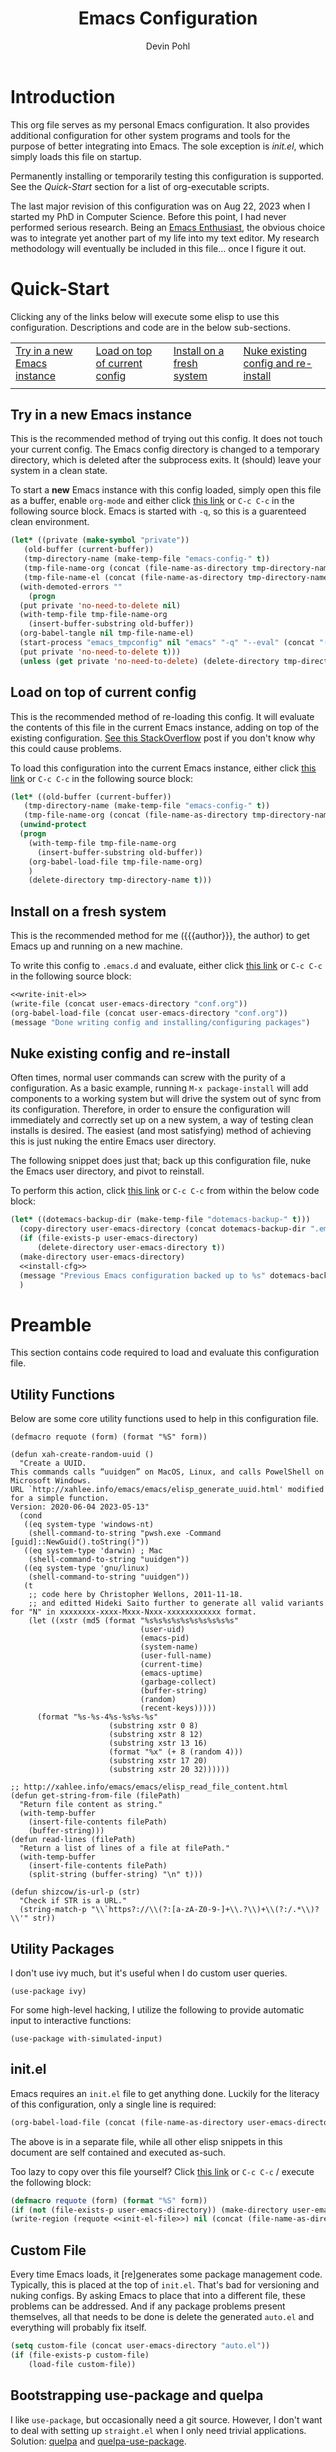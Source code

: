 #+title: Emacs Configuration
#+author: Devin Pohl
#+STARTUP: content

* Introduction
This org file serves as my personal Emacs configuration. It also provides additional configuration for other system programs and tools for the purpose of better integrating into Emacs. The sole exception is [[*init.el][init.el]], which simply loads this file on startup.

Permanently installing or temporarily testing this configuration is supported. See the [[Quick-Start]] section for a list of org-executable scripts.

The last major revision of this configuration was on Aug 22, 2023 when I started my PhD in Computer Science. Before this point, I had never performed serious research. Being an [[https://www.youtube.com/watch?v=urcL86UpqZc&pp=ygUiaW50ZXJ2aWV3IHdpdGggYW4gZW1hY3MgZW50aHVzaWFzdA%3D%3D][Emacs Enthusiast]], the obvious choice was to integrate yet another part of my life into my text editor. My research methodology will eventually be included in this file... once I figure it out.

* Quick-Start
Clicking any of the links below will execute some elisp to use this configuration. Descriptions and code are in the below sub-sections.
 | [[elisp:(org-sbe "test-install-cfg")][Try in a new Emacs instance]] | [[elisp:(org-sbe "test-load-cfg")][Load on top of current config]] | [[elisp:(org-sbe "install-cfg")][Install on a fresh system]] | [[elisp:(org-sbe "nuke-and-pave")][Nuke existing config and re-install]] |
 |                                                                     |                                                                    |                                                              |                                                                          |
** Try in a new Emacs instance
This is the recommended method of trying out this config. It does not touch your current config. The Emacs config directory is changed to a temporary directory, which is deleted after the subprocess exits. It (should) leave your system in a clean state.

To start a *new* Emacs instance with this config loaded, simply open this file as a buffer, enable =org-mode= and either click [[elisp:(org-sbe "test-install-cfg")][this link]] or =C-c C-c= in the following source block. Emacs is started with =-q=, so this is a guarenteed clean environment.

#+name: test-install-cfg
#+begin_src emacs-lisp :tangle no :results silent
  (let* ((private (make-symbol "private"))
	 (old-buffer (current-buffer))
	 (tmp-directory-name (make-temp-file "emacs-config-" t))
	 (tmp-file-name-org (concat (file-name-as-directory tmp-directory-name) "conf.org"))
	 (tmp-file-name-el (concat (file-name-as-directory tmp-directory-name) "conf.el")))
    (with-demoted-errors ""
      (progn
	(put private 'no-need-to-delete nil)
	(with-temp-file tmp-file-name-org
	  (insert-buffer-substring old-buffer))
	(org-babel-tangle nil tmp-file-name-el)
	(start-process "emacs_tmpconfig" nil "emacs" "-q" "--eval" (concat "(add-hook 'kill-emacs-hook (lambda () (delete-directory \"" tmp-directory-name "\" t)))") "--eval" (concat "(setq user-emacs-directory \"" tmp-directory-name "\")") "--load" tmp-file-name-el "--eval" (concat "(find-file \"" tmp-file-name-org "\")"))
	(put private 'no-need-to-delete t)))
    (unless (get private 'no-need-to-delete) (delete-directory tmp-directory-name t)))
#+end_src
** Load on top of current config
This is the recommended method of re-loading this config. It will evaluate the contents of this file in the current Emacs instance, adding on top of the existing configuration. [[https://stackoverflow.com/a/2580726][See this StackOverflow]] post if you don't know why this could cause problems.

To load this configuration into the current Emacs instance, either click [[elisp:(org-sbe "test-load-cfg")][this link]] or =C-c C-c= in the following source block:

#+name: test-load-cfg
#+begin_src emacs-lisp :tangle no :results silent
  (let* ((old-buffer (current-buffer))
	 (tmp-directory-name (make-temp-file "emacs-config-" t))
	 (tmp-file-name-org (concat (file-name-as-directory tmp-directory-name) "conf.org")))
    (unwind-protect
	(progn
	  (with-temp-file tmp-file-name-org
	    (insert-buffer-substring old-buffer))
	  (org-babel-load-file tmp-file-name-org)
	  )
      (delete-directory tmp-directory-name t)))
#+end_src
** Install on a fresh system
This is the recommended method for me ({{{author}}}, the author) to get Emacs up and running on a new machine.

To write this config to =.emacs.d= and evaluate, either click [[elisp:(org-sbe "install-cfg")][this link]] or =C-c C-c= in the following source block:

#+name: install-cfg
#+begin_src emacs-lisp :tangle no :results silent :noweb yes
  <<write-init-el>>
  (write-file (concat user-emacs-directory "conf.org"))
  (org-babel-load-file (concat user-emacs-directory "conf.org"))
  (message "Done writing config and installing/configuring packages")
#+end_src
** Nuke existing config and re-install
Often times, normal user commands can screw with the purity of a configuration. As a basic example, running =M-x package-install= will add components to a working system but will drive the system out of sync from its configuration. Therefore, in order to ensure the configuration will immediately and correctly set up on a new system, a way of testing clean installs is desired. The easiest (and most satisfying) method of achieving this is just nuking the entire Emacs user directory.

The following snippet does just that; back up this configuration file, nuke the Emacs user directory, and pivot to reinstall.

To perform this action, click [[elisp:(org-sbe "nuke-and-pave")][this link]] or =C-c C-c= from within the below code block:

#+name: nuke-and-pave
#+begin_src emacs-lisp :tangle no :noweb yes :results silent
(let* ((dotemacs-backup-dir (make-temp-file "dotemacs-backup-" t)))
  (copy-directory user-emacs-directory (concat dotemacs-backup-dir ".emacs.d"))
  (if (file-exists-p user-emacs-directory)
      (delete-directory user-emacs-directory t))
  (make-directory user-emacs-directory)
  <<install-cfg>>
  (message "Previous Emacs configuration backed up to %s" dotemacs-backup-dir)
  )
#+end_src
* Preamble
This section contains code required to load and evaluate this configuration file.

** Utility Functions
Below are some core utility functions used to help in this configuration file.

#+begin_src elisp
(defmacro requote (form) (format "%S" form))

(defun xah-create-random-uuid ()
  "Create a UUID.
This commands calls “uuidgen” on MacOS, Linux, and calls PowelShell on Microsoft Windows.
URL `http://xahlee.info/emacs/emacs/elisp_generate_uuid.html' modified for a simple function.
Version: 2020-06-04 2023-05-13"
  (cond
   ((eq system-type 'windows-nt)
    (shell-command-to-string "pwsh.exe -Command [guid]::NewGuid().toString()"))
   ((eq system-type 'darwin) ; Mac
    (shell-command-to-string "uuidgen"))
   ((eq system-type 'gnu/linux)
    (shell-command-to-string "uuidgen"))
   (t
    ;; code here by Christopher Wellons, 2011-11-18.
    ;; and editted Hideki Saito further to generate all valid variants for "N" in xxxxxxxx-xxxx-Mxxx-Nxxx-xxxxxxxxxxxx format.
    (let ((xstr (md5 (format "%s%s%s%s%s%s%s%s%s%s"
                             (user-uid)
                             (emacs-pid)
                             (system-name)
                             (user-full-name)
                             (current-time)
                             (emacs-uptime)
                             (garbage-collect)
                             (buffer-string)
                             (random)
                             (recent-keys)))))
      (format "%s-%s-4%s-%s%s-%s"
                      (substring xstr 0 8)
                      (substring xstr 8 12)
                      (substring xstr 13 16)
                      (format "%x" (+ 8 (random 4)))
                      (substring xstr 17 20)
                      (substring xstr 20 32))))))

;; http://xahlee.info/emacs/emacs/elisp_read_file_content.html
(defun get-string-from-file (filePath)
  "Return file content as string."
  (with-temp-buffer
    (insert-file-contents filePath)
    (buffer-string)))
(defun read-lines (filePath)
  "Return a list of lines of a file at filePath."
  (with-temp-buffer
    (insert-file-contents filePath)
    (split-string (buffer-string) "\n" t)))

(defun shizcow/is-url-p (str)
  "Check if STR is a URL."
  (string-match-p "\\`https?://\\(?:[a-zA-Z0-9-]+\\.?\\)+\\(?:/.*\\)?\\'" str))
#+end_src

** Utility Packages
I don't use ivy much, but it's useful when I do custom user queries.
#+begin_src elisp
(use-package ivy)
#+end_src

For some high-level hacking, I utilize the following to provide automatic input to interactive functions:
#+begin_src elisp
(use-package with-simulated-input)
#+end_src
** init.el
Emacs requires an ~init.el~ file to get anything done. Luckily for the literacy of this configuration, only a single line is required:
#+name: init-el-file
#+begin_src emacs-lisp :tangle no :eval never
(org-babel-load-file (concat (file-name-as-directory user-emacs-directory) "conf.org"))
#+end_src

The above is in a separate file, while all other elisp snippets in this document are self contained and executed as-such.

Too lazy to copy over this file yourself? Click [[elisp:(org-sbe "write-init-el")][this link]] or =C-c C-c= / execute the following block:
#+name: write-init-el
#+begin_src emacs-lisp :tangle no :noweb yes :results silent
(defmacro requote (form) (format "%S" form))
(if (not (file-exists-p user-emacs-directory)) (make-directory user-emacs-directory))
(write-region (requote <<init-el-file>>) nil (concat (file-name-as-directory user-emacs-directory) "init.el"))
#+end_src

** Custom File
Every time Emacs loads, it [re]generates some package management code. Typically, this is placed at the top of ~init.el~. That's bad for versioning and nuking configs. By asking Emacs to place that into a different file, these problems can be addressed. And if any package problems present themselves, all that needs to be done is delete the generated ~auto.el~ and everything will probably fix itself.

#+begin_src emacs-lisp :results silent
(setq custom-file (concat user-emacs-directory "auto.el"))
(if (file-exists-p custom-file)
    (load-file custom-file))
#+end_src

** Bootstrapping use-package and quelpa
I like ~use-package~, but occasionally need a git source. However, I don't want to deal with setting up ~straight.el~ when I only need trivial applications. Solution: [[https://github.com/quelpa/quelpa][quelpa]] and [[https://github.com/quelpa/quelpa-use-package][quelpa-use-package]].

But before any of that, ~package.el~ needs to be loaded in. Without it, we can't bootstrap anything else.
#+begin_src emacs-lisp :results silent
(require 'package)
(setq package-archives '(("gnu" . "http://elpa.gnu.org/packages/")
                         ("melpa" . "https://melpa.org/packages/")
			 ("nongnu" . "https://elpa.nongnu.org/nongnu/")))
(package-initialize)
#+end_src

The rest of the bootstrapping is done as so:
#+begin_src emacs-lisp :results silent
(eval-after-load 'gnutls
  '(add-to-list 'gnutls-trustfiles "/etc/ssl/cert.pem"))
(unless (package-installed-p 'async)
  (package-refresh-contents)
  (package-install 'async))
(unless (package-installed-p 'quelpa)
  (with-temp-buffer
    (url-insert-file-contents "https://raw.githubusercontent.com/quelpa/quelpa/master/quelpa.el")
    (eval-buffer)
    (quelpa-self-upgrade)))
(let ((path (concat (file-name-as-directory (concat user-emacs-directory "quelpa")) "melpa")))
  (if (not (file-exists-p path))
      (make-directory path))
  (let ((path (concat (file-name-as-directory path) "recipes")))
    (if (not (file-exists-p path))
	(make-directory path))))
(setq use-package-always-ensure t) ; docs say this is deprecated but things break when it's not included
#+end_src

The following is required to get ~:quelpa~ syntax within use-package:
#+begin_src emacs-lisp :results silent
(quelpa
 '(quelpa-use-package
   :fetcher git
   :url "https://github.com/quelpa/quelpa-use-package.git"))
(require 'quelpa-use-package)
#+end_src

~ensure-system-package~ is now a part of upstream ~use-package~. We only need to:
#+begin_src elisp
(use-package use-package-ensure-system-package
  :ensure t)
#+end_src

The remaining sections of this document include the real Emacs configuration.
* Large Language Models
AI/ML/NLP is not something that interests me (and yet I research it). But it's fun to toy around with, so I've taken to using it in a few places in my Emacs configuration to do some of the heavy lifting and add a touch of humor.

** LLAMA
To run these models, I'm using llama.cpp. The below elisp is a lightly over-engineered installation method to clone, build, and install llama into .emacs.d:

#+begin_src elisp
(defvar shizcow/llama-max-retries 2
  "Maximum number of installation attempts before giving up.")

(defvar shizcow/llama-install-attempts 0
  "Current number of installation attempts.")

(defvar shizcow/llama-install-dir (expand-file-name "llama" user-emacs-directory)
  "CMake installation prefix within Emacs directory.")

(defvar shizcow/llama-temp-dir (expand-file-name "~/.local/llama")
  "Temporary build directory.")

(defun shizcow/llama-cli-valid-p ()
  "Verify the installed llama-cli binary works."
  (let ((llama-cli (expand-file-name "bin/llama-cli" shizcow/llama-install-dir)))
    (and (file-executable-p llama-cli)
         (= 0 (call-process llama-cli nil nil nil "--version")))))

(defun shizcow/ensure-llama-installed (&optional retry)
  "Install llama.cpp using CMake's install target to Emacs directory."
  (interactive)
  (when retry (cl-incf shizcow/llama-install-attempts))
  
  (cond
   ((>= shizcow/llama-install-attempts shizcow/llama-max-retries)
    (error "Llama.cpp installation failed after %d attempts" shizcow/llama-max-retries))
   
   ((shizcow/llama-cli-valid-p)
    t)
   
   (t
    (let* ((default-directory (file-name-as-directory shizcow/llama-temp-dir)))
      (mkdir shizcow/llama-temp-dir t)
      (compile 
       (concat
  	"rm -rf llama.cpp && "
        "git clone https://github.com/ggerganov/llama.cpp.git --depth=1 && "
        "cd llama.cpp && "
        "cmake -B build -DBUILD_SHARED_LIBS=OFF -DCMAKE_INSTALL_PREFIX="(shell-quote-argument llama-install-dir)" && "
        "cmake --build build --config Release -j $(nproc) && "
  	"cmake --install build && "
  	"cd "(shell-quote-argument shizcow/llama-install-dir)" &&"
  	"rm -rf " (shell-quote-argument shizcow/llama-install-dir)
  	)
       t)
      (with-current-buffer "*compilation*"
        (rename-buffer "*llama.cpp installation*")
        (add-hook 'compilation-finish-functions 
                  #'shizcow/llama-install-post-check nil t))))))

(defun shizcow/llama-install-post-check (buffer status)
  "Final validation after compilation completes."
  (when (string= status "finished\n")
    (if (shizcow/llama-cli-valid-p)
        (progn
          (message "Llama.cpp installed successfully in %s" shizcow/llama-install-dir)
          ;; Add binary directory to exec-path
          (add-to-list 'exec-path (expand-file-name "bin" shizcow/llama-install-dir))
          (progn
            (message "Installation failed - retrying...")
            (shizcow/ensure-llama-installed t))))))

;; Now, do the actual build and install
(unless (shizcow/llama-cli-valid-p)
  (shizcow/ensure-llama-installed))
#+end_src

** Huggingface
Now that we've built llama, we need to load it with models from Huggingface. Below are some utilities that automate the download process:

#+begin_src elisp
(defvar shizcow/llama-model-registry (make-hash-table :test 'equal)
  "Registry of model shortnames to download URLs.")

(defvar shizcow/llama-model-dir (expand-file-name "llama/models" user-emacs-directory)
  "Directory to store downloaded GGUF models.")

(defun shizcow/use-llama-model (link shortname)
  "Register a model for use and ensure it's available.
  LINK is the download URL, SHORTNAME is the local identifier."
  (interactive "sModel URL: \nsShortname: ")
  ;; Store model in registry
  (puthash shortname link shizcow/llama-model-registry)
  ;; Defer downloading the model until it needs to be used
  t
  )

(defun shizcow/ensure-llama-model (shortname)
  "Synchronously ensure model exists with simple status messages. Returns the file name of the model on disk."
  (let* ((url (gethash shortname shizcow/llama-model-registry))
         (filename (and url (file-name-nondirectory url)))
         (dest-dir shizcow/llama-model-dir)
         (dest-file (when filename (expand-file-name filename dest-dir))))
    (unless url
      (user-error "No LLaMA model registered under '%s'" shortname))
    ;; Create model directory if needed
    (unless (file-directory-p dest-dir)
      (make-directory dest-dir :parents)
      (message "Created model directory: %s" dest-dir))
    ;; Download if missing
    (when (not (file-exists-p dest-file))
      (progn
        (message "Downloading LLaMA model '%s' from %s..." shortname url)
        (condition-case err
            (progn
              ;; url-copy-file will overwrite by default if second arg t
              (url-copy-file url dest-file t)
              (message "Successfully downloaded '%s' to %s" shortname dest-file))
          (error
           (message "Failed to download model '%s': %s" shortname (error-message-string err))
           (when (file-exists-p dest-file)
             (delete-file dest-file))))))
    dest-file))
#+end_src

#+RESULTS:
: shizcow/ensure-llama-model

Now that we have the ability to download models, let's grab some simple ones:

#+begin_src elisp
;; Hello world tier model
(shizcow/use-llama-model
   "https://huggingface.co/TheBloke/TinyLlama-1.1B-Chat-v1.0-GGUF/resolve/main/tinyllama-1.1b-chat-v1.0.Q4_K_M.gguf"
   "tinyllama")

; A little bit smarter, but is very analytical (likes to put extra stuff around the requested output)
(shizcow/use-llama-model
 "https://huggingface.co/TheBloke/phi-2-GGUF/resolve/main/phi-2.Q4_K_M.gguf"
 "phi-2")

; ~2.5GB ram, obedient
(shizcow/use-llama-model
 "https://huggingface.co/TheBloke/stablelm-zephyr-3b-GGUF/resolve/main/stablelm-zephyr-3b.Q4_K_M.gguf"
 "zephyr-3b")

; ~5GB ram, takes a long time, might need some post clean up (likes to put near-empty lines before output)
(shizcow/use-llama-model
 "https://huggingface.co/TheBloke/Mistral-7B-Instruct-v0.1-GGUF/resolve/main/mistral-7b-instruct-v0.1.Q4_K_M.gguf"
 "mistral-7b")
#+end_src

#+RESULTS:
: t

** Interface
Now, a method of interfacing with the models. The below function supports:
- Specifying a model
- A string prompt
- Optionally, a timeout
- Optionally, a grammar

#+begin_src elisp
(require 'cl-lib)
(cl-defun shizcow/with-llama (shortname prompt &key timeout &key grammar)
  "Run PROMPT through specified LLAMA model and return raw output string.
Preserves all formatting and whitespace until [end of text] marker.
Returns all text if timeout occurs. Captures only stdout."
  (shizcow/ensure-llama-installed)
  (unless (shizcow/llama-cli-valid-p)
    (error "llama-cli binary validation failed"))

  (let* ((timeout (or timeout 5))
         (llama-cli (expand-file-name "bin/llama-cli" shizcow/llama-install-dir))
         (model-path (shizcow/ensure-llama-model shortname))
         (output-buffer (generate-new-buffer " *llama-output*"))
         (err-buffer (generate-new-buffer " *llama-stderr*"))
         (prompt-file (make-temp-file "llama-prompt-"))
         (grammar-file (when grammar (make-temp-file "llama-grammar-")))
         (args (list "-m" model-path
                     "--file" prompt-file
                     "-st" "--no-display-prompt"))
	 (args (if grammar (append args (list "--grammar-file" grammar-file)) args))
         (proc (make-process
                :name "llama"
                :buffer output-buffer
                :command (cons llama-cli args)
                :stderr err-buffer))
         (start-time (current-time))
         (timed-out nil))
    
    (with-temp-file prompt-file
      (insert prompt))
    (when grammar
      (with-temp-file grammar-file
        (insert grammar)))
    
    (unwind-protect
        (progn
          (while (process-live-p proc)
            (when (> (float-time (time-since start-time)) timeout)
              (kill-process proc)
              (setq timed-out t))
            (accept-process-output proc 0.1))
          
          (with-current-buffer output-buffer
            (let* ((raw-output (buffer-substring-no-properties 
				(point-min) (point-max)))
		   ;; Search for [end of text]
		   (clipped-output (cond
				    (timed-out raw-output)  ; Return all text on timeout
				    ((string-match (rx (group (*? anything)) "[end of text]") raw-output)
				     (match-string 1 raw-output))
				    (t raw-output)))
		   (clipped-output (string-trim clipped-output))
		   ;; Also search for "Process llama killed"
		   (killed-output   (let* ((lines (split-string clipped-output "\n"))
					   (last-line (car (last lines))))
				      (if (string= last-line "Process llama killed")
					  (mapconcat #'identity
						     (append (butlast lines) '("..."))
						     "\n")
					clipped-output)))
		   (killed-output (string-trim killed-output)))
              killed-output)))
      (kill-buffer output-buffer))))
#+end_src

#+RESULTS:
: shizcow/with-llama

And finally, an example of use. This is a simple call:

#+begin_src elisp :tangle no :eval never
(shizcow/with-llama 
 "mistral-7b"
 "Write me a haiku about yak shaving. Output only the three lines of the haiku, absolutely nothing else."
 :timeout 10)
#+end_src

#+RESULTS:
: Yak shaving,
: Soft fur drifts down,
: Peaceful rural scene.

And this is a call with a grammar. Because the models get overly creative sometimes, this is a good move when used as a token generator. Because of the rigid rules, it helps extract better performance out of smaller models.

Keep in mind the [[https://github.com/ggml-org/llama.cpp/blob/master/grammars/README.md][LLAMA-specific GBNF grammar syntax]]. A few highlights are:
- The first rule should be =root=
- Rules must be dashed lowercase words, like =move=, =castle=, or =check-mate=
- Comments may be specified with the # character
- Quotes must be escaped (such is Elisp)

#+begin_src elisp :tangle no :eval never
(shizcow/with-llama 
 "tinyllama"
 "Give me a single random 10-digit integer"
 :timeout 5
 :grammar "
root ::= nonzerodigit digit digit digit digit digit digit digit digit digit
nonzerodigit ::= \"1\" | \"2\" | \"3\" | \"4\" | \"5\" | \"6\" | \"7\" | \"8\" | \"9\"
digit ::= \"0\" | nonzerodigit
")
#+end_src

#+RESULTS:
: 1650427463

* Visual Configuration
This section configures global settings related to how Emacs looks and feels.
** Default Display Settings
Simple settings to get rid of things I dislike.
#+begin_src emacs-lisp
(setq inhibit-startup-screen t)
(setq initial-scratch-message "")
(menu-bar-mode -1)
(scroll-bar-mode -1)
(tool-bar-mode -1)
(global-visual-line-mode 1)
#+end_src

** Theme and Font
[[https://github.com/kootenpv/emacs-kooten-theme][Kooten]] is a dark Emacs theme with mild colors but high contrast between those colors. It is also red-green colorblind friendly, something I greatly appreciate for self-evident reasons. This addition places it further up on my preference list than other popular dark themes.

My preferred font is [[https://github.com/nathco/Office-Code-Pro][Office Code Pro]]. I just happen to like it.

Note: I sometimes run Emacs over ssh from a Windows VM. The scaling gets screwed up due to being ran on a different machine, so the below has a simple switch for DPI. I'm sure there is a more robust method to making the font scaling work on different hosts, but I'm yet to figure it out.
#+begin_src emacs-lisp :results silent
  (let ((height
	 (if
	     (and (getenv "SSH_CLIENT")
		  (eq 0
		      (string-match
		       (dns-query "windowsvm")
		       (getenv "SSH_CLIENT"))))
	     210  ; windows (vm)
	   110))) ; linux   (native)
    (use-package kooten-theme
      :config
      (load-theme 'kooten t)
      (set-face-attribute 'default nil :family "Office Code Pro" :height height)))
#+end_src

** Rainbow Delimiters
If you somehow haven't heard of [[https://github.com/Fanael/rainbow-delimiters][Rainbow Delimeters]] I highly recommend it. Currently the below turns it on for all programming modes; I have yet to have this cause any problems.
#+begin_src emacs-lisp
(use-package rainbow-delimiters
  :config
  (add-hook 'prog-mode-hook 'rainbow-delimiters-mode))
#+end_src
** Modeline
Nothing much to see here.
#+begin_src emacs-lisp
(setq column-number-mode t)
(use-package diminish)
#+end_src
* Global Keybindings
These are keybindings I find useful to add (or remove) during normal operation.

** C-z
Why do these keybindings even exist?
#+begin_src emacs-lisp
(global-unset-key (kbd "C-z"))
(global-unset-key (kbd "C-x C-z"))
#+end_src

** C-backspace and C-delete
The default behavior of these two keybindings is to move the removed text into the kill ring. I only find this annoying, so the following corrects this behavior:

#+begin_src emacs-lisp
(defun delete-word (arg)
  "Delete characters forward until encountering the end of a word.
With argument ARG, do this that many times."
  (interactive "p")
  (delete-region (point) (progn (forward-word arg) (point))))

(defun backward-delete-word (arg)
  "Delete characters backward until encountering the beginning of a word.
With argument ARG, do this that many times."
  (interactive "p")
  (delete-word (- arg)))

(global-set-key [C-backspace] 'backward-delete-word)
(global-set-key [C-delete]    'delete-word)
#+end_src

** Duplicate Line
I find this keybinding often useful when setting up several similar lines and not wanting to bother with a in-language macro for the short task. The below enables it as ~C-d~ globally. This keybinding is overwritten in ~prog-mode~, so extra steps are taken so ensure persistance.

#+begin_src emacs-lisp
(defun duplicate-line (arg)
  "Duplicate current line, leaving point in lower line."
  (interactive "*p")

  ;; save the point for undo
  (setq buffer-undo-list (cons (point) buffer-undo-list))

  ;; local variables for start and end of line
  (let ((bol (save-excursion (beginning-of-line) (point)))
        eol)
    (save-excursion

      ;; don't use forward-line for this, because you would have
      ;; to check whether you are at the end of the buffer
      (end-of-line)
      (setq eol (point))

      ;; store the line and disable the recording of undo information
      (let ((line (buffer-substring bol eol))
            (buffer-undo-list t)
            (count arg))
        ;; insert the line arg times
        (while (> count 0)
          (newline)         ;; because there is no newline in 'line'
          (insert line)
          (setq count (1- count)))
        )

      ;; create the undo information
      (setq buffer-undo-list (cons (cons eol (point)) buffer-undo-list)))
    ) ; end-of-let

  ;; put the point in the lowest line and return
  (next-line arg))

(global-set-key (kbd "C-d") 'duplicate-line)
(add-hook 'prog-mode-hook
          (lambda () (local-set-key (kbd "C-d") 'duplicate-line)))

#+end_src

** Revert Buffer
I use this one somewhat frequently, usually as a workaround for not finishing configuration of other things. This binds =C-c r b= to a function which reverts the current buffer, only confirming if required.

#+begin_src emacs-lisp
(defun revert-buffer-smart ()
  (if (or (not (buffer-modified-p))
          (yes-or-no-p (format "Buffer '%s' changed on disk. Really revert?" (buffer-name))))
      (revert-buffer :ignore-auto :noconfirm)
    (message "Buffer left unchanged"))) 

(global-set-key
 (kbd "C-c r b")
 (lambda (&optional title)
   "Revert buffer, only stopping to confirm if the buffer has been edited."
   (interactive "P")
   (revert-buffer-smart)))
#+end_src

* General Editing
This section contains small things I use on a global or near-global basis.
** Count Words
I use =M-x count-words= a lot. Although I mostly use it in org-mode, sometimes I use it in other places too. Therefore, define a shorter keybinding:
#+begin_src elisp
(define-key org-mode-map (kbd "C-c w")
              'count-words)
#+end_src
** Flyspell
Spellcheck. It's great. It's also included with Emacs (no use-package required!).

Enable globally in org-mode:
#+name: org-flyspell
#+begin_src elisp :tangle no
(add-hook 'org-mode-hook
          (lambda ()
            (org-indent-mode)
            (visual-line-mode)
            (flyspell-mode)))
#+end_src

And selectively in programming buffers:
#+begin_src elisp
(add-hook 'prog-mode-hook 'flyspell-prog-mode)
#+end_src

There is this cool [[https://www.emacswiki.org/emacs/FlySpell][flyspell autodetection lisp]] that I may use in the future, but I haven't gotten around to modding it the way that I like yet.
* Vterm
[[https://github.com/akermu/emacs-libvterm][Vterm]] is an amazing package and IMO the default choice for an Emacs shell. This section includes its setup and some of the tweaks I have applied to make it more usable.

These tweaks are applied using the [[https://fishshell.com/][fish shell]], my preferred shell.

TODO: There are a few improvements that could be made to this section:
- Implement these hooks for multiple shells (=sh=, =bash=, and =zsh= as a bare minimum)
- Enable only if the relevant shells are installed
- Pass the shell-side configuration as a part of the =vterm-shell= command, that way this is all self-contained within Emacs.
- Re-order these second, putting the "final" configuration first using noweb stuff. I'd like this to be ordered more intelligently.
** Query On Exit
Normally, whenever emacs kills a vterm buffer, it alerts the user of a running process. This process, of course, is the shell itself. This, in my opinion, is a useless check. However, outright disabling it is trouble. If vterm's shell is actually executing a command, emacs __should__ alert the user.

This can be done with some shell-side configuration. First, the following elisp functions are defined, later to be exposed to vterm. Because vterm can call exported elisp functions, these will allow shell to indicate whether or not a command is in progress:
#+begin_src emacs-lisp
(defun vterm-set-active (shell-pid)
  "Tells emacs that the shell attached to a vterm instance is working and should not be killed"
  (set-process-query-on-exit-flag (cl-find-if (lambda(el) (eql (process-id el) (string-to-number shell-pid))) (process-list)) t))

(defun vterm-set-idle (shell-pid)
  "Tells emacs that the shell attached to a vterm instance is idle, and can safely be killed"
  (set-process-query-on-exit-flag (cl-find-if (lambda(el) (eql (process-id el) (string-to-number shell-pid))) (process-list)) nil))
#+end_src

My preferred shell is fish. The configuration required is in two parts. The first sets the vterm host buffer as active right before every command is executed:
#+begin_src fish
switch $TERM
    case xterm-256color # only in vterm
        function vterm_before --on-event fish_preexec
            vterm_cmd vterm-set-active %self
        end
end
#+end_src

The second part deals with setting the buffer as idle. While ~vterm_after~ may sound like the correct way to go based on the above config snippet, as it turns out ~vterm_after~ only executes on /successful/ completion. Getting interrupted by a ~SIGKILL~ would not quality, and the buffer would remain active. The solution is a surprisingly simple one: set the buffer as idle whenever the prompt is printed. This can be done as follows:
#+begin_src fish
# This appends to the existing fish_prompt. Place this immediatly after a custom fish_prompt, at the end of your fish_config before other vterm integration, or anywhere inbetween
functions -c fish_prompt old_fish_prompt
function fish_prompt
    old_fish_prompt
    switch $TERM
        case xterm-256color # only in vterm
            vterm_cmd vterm-set-idle %self
    end
end
#+end_src

** Other Shell-Side Configuration
I use additional fish configuration in order to integrate with emacs. Most of the following has been taken from [[https://github.com/akermu/emacs-libvterm/blob/master/README.md#shell-side-configuration][vterm's shell-side configuration recommendations]]:
#+begin_src fish
function vterm_printf;
    if [ -n "$TMUX" ]
        # tell tmux to pass the escape sequences through
        # (Source: http://permalink.gmane.org/gmane.comp.terminal-emulators.tmux.user/1324)
        printf "\ePtmux;\e\e]%s\007\e\\" "$argv"
    else if string match -q -- "screen*" "$TERM"
        # GNU screen (screen, screen-256color, screen-256color-bce)
        printf "\eP\e]%s\007\e\\" "$argv"
    else
        printf "\e]%s\e\\" "$argv"
    end
end

function vterm_prompt_end --description 'Used for directory tracking in vterm'
    vterm_printf '51;A'(whoami)'@'(hostname)':'(pwd)
end

function vterm_cmd --description 'Run an emacs command among the ones been defined in vterm-eval-cmds.'
    set -l vterm_elisp ()
    for arg in $argv
        set -a vterm_elisp (printf '"%s" ' (string replace -a -r '([\\\\"])' '\\\\\\\\$1' $arg))
    end
    vterm_printf '51;E'(string join '' $vterm_elisp)
end

# my custom fish_prompt with the addition in the previous code block goes somewhere in here

functions -c fish_prompt vterm_old_fish_prompt
function fish_prompt --description 'Write out the prompt; do not replace this. Instead, put this at end of your file.'
    printf "%b" (string join "\n" (vterm_old_fish_prompt))
    vterm_prompt_end
end
#+end_src

I also use a custom ~fish-title~ to give vterm's buffers much better information
#+begin_src fish
function fish_title
    set USERNAME (whoami)
    set HOSTNAME (hostname)

    if test "$HOSTNAME" = "shizcow"
        # on local machine
        if test "$USERNAME" != "notroot"
            # worth printing
            echo "$USERNAME:"
        end
    else
        # ssh
        echo "$USERNAME@$HOSTNAME:"
    end
    
    if test (dirs | head -n1) != "/"
        dirs | head -n1 | tr -d '\n'
    end
    echo "/"
end
#+end_src

I may eventually post a link to my full ~config.fish~ here.

** Final Configuration
There are the final configurations done to vterm. They mostly just pass through some additional keybindings and expose the previously defined idle-switching functions:
#+begin_src emacs-lisp
(use-package vterm
  :ensure-system-package fish
  :init
  (setq vterm-shell "fish")
  (setq vterm-kill-buffer-on-exit "t")
  (setq vterm-buffer-name-string "vterm %s")
  :config
  (define-key vterm-mode-map (kbd "M-<up>")    #'vterm--self-insert)
  (define-key vterm-mode-map (kbd "M-<down>")  #'vterm--self-insert)
  (define-key vterm-mode-map (kbd "M-<left>")  #'vterm--self-insert)
  (define-key vterm-mode-map (kbd "M-<right>") #'vterm--self-insert)
  (define-key vterm-mode-map (kbd "C-<left>")  #'vterm--self-insert)
  (define-key vterm-mode-map (kbd "C-<right>") #'vterm--self-insert)
  (define-key vterm-mode-map [C-backspace]     #'vterm--self-insert)
  (define-key vterm-mode-map [C-delete]        #'vterm--self-insert)
  (push (list "vterm-set-idle"   'vterm-set-idle)   vterm-eval-cmds)
  (push (list "vterm-set-active" 'vterm-set-active) vterm-eval-cmds))
#+end_src
* Org
** Org-mode
This section seriously needs to be cleaned up and re-written. It currently has only the bare minimum to make (1) make editing bearable and (2) make org-roam work.

#+name: org-config-header
#+begin_src emacs-lisp :noweb yes :noweb strip-export
  (require 'ox-publish)

  (use-package org-contrib)

  (use-package org
    :after org-contrib
    :pin gnu
    :init
    (setq org-support-shift-select t)
    (setq org-src-fontify-natively t
	  org-confirm-babel-evaluate nil
	  org-src-preserve-indentation t)
    (setq org-list-allow-alphabetical t)
    <<org-xelatex>>
    :config
    <<org-flyspell>>
    <<ox-headlines>>
    <<config-org-latex-classes>>
    <<org-latex-hyper>>
    :custom
    <<config-org-mods>>
    )
#+end_src
** Org-related Utility Functions
Internal-level utility functions that are used elsewhere as building blocks.

#+begin_src elisp
(defun shizcow/get-toplevel-org-property (property)
  "Check if the current org file has the specified PROPERTY, returning its value or nil."
  (save-excursion
    (goto-char (point-min))
    (org-entry-get nil property)))

(defun shizcow/get-org-title ()
  "Get the title of the current Org document."
  (let ((title (org-element-map (org-element-parse-buffer 'element) 'keyword
                 (lambda (el)
                   (when (string= (org-element-property :key el) "TITLE")
                     (org-element-property :value el)))
                 nil t)))
    (if title
        (string-trim title)
      "No title found")))

(defun shizcow/set-org-title (new-title)
  "Set the title of the current Org document."
  (let ((title (org-element-map (org-element-parse-buffer 'element) 'keyword
                 (lambda (el)
                   (when (string= (org-element-property :key el) "TITLE")
                     (org-element-property :value el)))
                 nil t)))
    (if title
        (string-trim title)
      "No title found")))

(defun shizcow/change-org-buffer-title (new-title)
  "Change the title of the current Org-mode buffer to NEW-TITLE using org-element-parse-buffer."
  (interactive "sNew title: ")
  (let* ((parsed (org-element-parse-buffer))
         (title (org-element-map parsed 'keyword
                  (lambda (el)
                    (when (string= (org-element-property :key el) "TITLE")
                      el))
                  nil t)))
    (if title
        (progn
          (goto-char (org-element-property :begin title))
	  (let* ((pstring (buffer-substring-no-properties
			  (org-element-property :begin title)
			  (org-element-property :end title)))
		(new-title-case (if (string-match "^#\\+\\([^:]+\\):" pstring)
				    (match-string 1 pstring)
				  "TITLE")))
            (delete-region (org-element-property :begin title)
                           (org-element-property :end title))
            (insert (format "#+%s: %s\n" new-title-case new-title))))
      (goto-char (point-min))
      (insert (format "#+TITLE: %s\n" new-title)))))

(defun shizcow/org-get-http-link-at-point ()
  "Get the HTTP link at point in an Org buffer, if it exists.
Returns the URL as a string if it is an HTTP(S) link, otherwise nil."
  (interactive)
  (let* ((context (org-element-context))
         (type (org-element-property :type context))
         (url (org-element-property :raw-link context)))
    (when (and (eq (org-element-type context) 'link)
               (member type '("http" "https")))
      url)))
#+end_src

#+RESULTS:
: shizcow/org-get-http-link-at-point

** Visual Configuration
Small things I use to make org-mode buffers look a little better.
#+begin_src elisp
(use-package org-bullets :after (org) :config (add-hook 'org-mode-hook (lambda () (org-bullets-mode))))
#+end_src
** Citations
There's a lot that I need to read up on here. https://www.emacswiki.org/emacs/BibTeX has a TON of references for getting good with bibtex.

This, eventually, needs to be merged with the transient identifier scheme. Previously all the bibtex stuff was set up here, but it's been moved. For this reason, all the code blocks this section are =:tangle no=.

There are roughly 3 steps to working with citations:
1) Generating the bibliography
   This is where papers (and other material) are downloaded and converted into a format that is locally readable and citable. In this system, I use custom Elisp to download papers from [[https://arxiv.org/][arXiv]] and scrape/generate bibtex entries therein.
2) Text processing
   Org-roam helps me take notes on these papers. Using =ROAM_REFS=, I can reference a bibtex key to take notes on a paper.
3) Publishing
   TBD, but =org-cite= will probably be my go-to method.
*** Library and Bibliography
Every paper I read will be downloaded into the =master-library-dir= directory and a bibtex reference generated in =master-library-bibtex=. This is *not* checked in to the same place as org-roam; it's a sister directory. The PDF files themselves are only cahced copies; deleting a file will not change functionality. I personally don't like to scribble annotations on PDFs, so this isn't a huge issue to me.

The structure of the library directory is as follows:
- =blessed.bibtex=
- A whole bunch of PDFs

#+begin_src emacs-lisp :results silent :tangle no
(setq master-library-dir (file-truename "~/smbshare/PhD-library"))
(unless (file-directory-p master-library-dir) (make-directory master-library-dir))
(setq master-library-bibtex (concat (file-name-as-directory master-library-dir) "blessed.bib"))
(unless (file-exists-p master-library-bibtex) (write-region "" nil master-library-bibtex))
#+end_src

There are a few sources I commonly use: [[https://arxiv.org/][arXiv]] and [[https://dl.acm.org/][ACM]].

**** arXiv

I'm using [[https://github.com/slotthe/arxiv-citation][arXiv-citation]] to do the heavy lifting here. If the paper is published, it will generate the correct bibtex citation and put it into =blessed.bib=. The below elisp sets up the package as well as adds custom extensions to deal with additional sources (eg ACM). The next subsections in this document define the extension initialization functions.

#+begin_src emacs-lisp :results silent :noweb strip-export :tangle no
(use-package request) ; TODO: make this conditional

<<arxiv-acm-init>>
<<arxiv-nature-init>>
<<arxiv-citation-init>>

(use-package arxiv-citation
  :after request
  :commands (arxiv-citation-elfeed arxiv-citation-gui)
  :pin melpa
  :custom
  (arxiv-citation-library master-library-dir)
  (arxiv-citation-bibtex-files (list master-library-bibtex))
  :config
  ;; Load in the hook (see below)
  (shizcow-init/arxiv-citation-init)
  (shizcow-init/arxiv-acm-init)
  (shizcow-init/arxiv-nature-init))

(require 'arxiv-citation)
#+end_src

One issue with arXiv-citation is that it does not check for duplicate bibtex entries. If you continue to run =arxiv-citation-gui= it will pollute the bibliography files. In order to fix this, =arxiv-citation= must be re-defined (it's not modular in upstream to just define advice).

#+name: arxiv-citation-init
#+begin_src emacs-lisp :results silent :tangle no
(defun shizcow-init/arxiv-citation-init ()
  (require 'arxiv-citation)
  (require 'bibtex)
  (defun arxiv-citation-file-maybe (citation file)
    "Insert a citation into a given file if it is not already there"
    (when (or (not (file-exists-p file))
	      (with-temp-buffer
		(insert-file-contents file)
		;; It's just easier to use regex to search for the
		;; key from the citation instead of re-parsing
		(let ((key-line (car (split-string citation "\n"))))
		  (string-match "{\\(.*\\),$" key-line)
		  (not
		   (bibtex-search-entry (match-string 1 key-line) nil nil nil)))))
      ;; When appending to the file, the ideal format is to have a single
      ;; empty line between citations. Doing this requires loading the file
      ;; contents, trimming the end, then inserting with an extra newline.
      (with-temp-buffer
	(insert-file-contents file)
	(goto-char (point-max))
	(delete-all-space)
	(insert (concat "\n\n" citation "\n"))
	(write-region (point-min) (point-max) file)
	)))
  (defun arxiv-citation (url)
    "Create a citation from the given URL.
ArXiv and zbmath are supported, as are some additional sources.
Running `C-h f arxiv-citation-get--citation TAB` will list the currently supported sources.
Insert the new entry into all files listed in the variable
`arxiv-citation-bibtex-files'."
    (interactive)
    (let ((citation (arxiv-citation-get-citation url)))
      (dolist (file arxiv-citation-bibtex-files)
	;; This is where this command deviates from upstream.
	;; Before entering the citation into the file,
	;; check if it's already there.
	(arxiv-citation-file-maybe citation file)))))
#+end_src

Example of use, can be called interactively:
#+begin_src elisp :tangle no :noweb yes
<<arxiv-citation-init>>
(shizcow-init/arxiv-citation-init)
(arxiv-citation "https://www.nature.com/articles/s41598-019-46595-w")
#+end_src

#+RESULTS:

**** TODO ACM

TODO:
- Auto-generated ACM citations apparently suck and get a lot of details wrong
- Therefore, we should consider using a separate source (Google Scholar, doitobibtex.org, or some generic doi API) to get these results
- ACM DL has some wack authentication anyway, so I can't script this without running basically an entire Marionette instance

There's no package for this, so I've written some elisp to add functionality to arXiv-citation. For adding the citations, all that needs done is writing a web-scraper and defining advice for =arxiv-citation-get-citation=. After that, everything magically works.

#+name: arxiv-acm-init
#+begin_src elisp :tangle no :eval never
(defun shizcow-init/arxiv-acm-init ()
  (require 'request)
  (require 'arxiv-citation)

  (defun doi-from-acm (url)
    ;; Individual articles are always(?) in the form of:
    ;; https://dl.acm.org/doi/<DOI>
    (when (string-match "^https:\\/\\/dl\\.acm\\.org\\/doi\\/.*$" url) (substring url (length "https://dl.acm.org/doi/")))
    )

  (defun arxiv-citation-get-acm-citation (url)
    "Obtain an ACM citation from URL."
    ;; ACM has a helpful endpoint for getting a citation:
    ;; URL: https://dl.acm.org/action/exportCiteProcCitation
    ;; Method: POST
    ;; Data: {"dois": <DOI-from-URL>, "targetFile": "custom-bibtex", "format": "bibtex"}

    ;; ACM has a mangled JS function at https://dl.acm.org/templates/jsp/_ux3/_acm/citeproc.min.js
    ;; This is complete but also WAY bigger. What's here is a fraction of the total.

    (let* ((doi (doi-from-acm url))
	   (response
	    (request-response-data
	     (request "https://dl.acm.org/action/exportCiteProcCitation"
	       :type "POST"
	       :data (list (cons "dois" doi) (cons "targetFile" "custom-bibtex") (cons "format" "bibtex"))
	       :headers '(("Cookie" . "JSESSIONID=71008ff3-1c1c-4405-85bd-5aa7c4600bff; MAID=d4f4CHOi0fN8Wj9W4iuaOA==; MACHINE_LAST_SEEN=2023-09-08T10%3A20%3A45.712-07%3A00; I2KBRCK=1; __cf_bm=CXqq08xpNGRSOP2CyUx8y5AIVpJ_A0B8UJpXlbjTPbM-1694193645-0-AbKB843AjWYG5xO5Pt45A+VSm8ybbY9HIc/i2cD3LxZZghtTY06fEoz2j7kKs8YS5e5xj2VNyPIKrDcINMLplcw=;CookieConsent={stamp:%27h7l3zW7WEN8XlLkuot6Kpzys4fiowuzZ3U7cFza+GqVXxrHIpEdHew==%27%2Cnecessary:true%2Cpreferences:false%2Cstatistics:false%2Cmarketing:false%2Cmethod:%27explicit%27%2Cver:1%2Cutc:1694193682994%2Cregion:%27us%27}")
			  ("User-Agent" . "Mozilla/5.0 (X11; Linux x86_64; rv:109.0) Gecko/20100101 Firefox/117.0")
			  ("Accept" . "*/*")
			  ("Accept-Language" . "en-US,en;q=0.5")
			  ("Accept-Encoding" . "gzip, deflate, br"))
	       :sync t
	       :parser 'json-read
	       :error
	       (cl-function (lambda (&rest args &key response &allow-other-keys)
			      (user-error "Got error %S from %S" (request-response-error-thrown response) (request-response-url response))
			      ))
	       )))
	   (data (cdr (car (aref (alist-get 'items response) 0) )))
	   (authors_ (mapconcat (lambda (pair) (concat (alist-get 'family pair) ", " (alist-get 'given pair)))
				(cdr (cl-find-if (lambda (x) (string-equal (car x) "author")) data))
				" and "))
	   (year (aref (aref (alist-get 'date-parts (cdr (cl-find-if (lambda (x) (string-equal (car x) "issued")) data))) 0) 0))
	   (month (aref (aref (alist-get 'date-parts (cdr (cl-find-if (lambda (x) (string-equal (car x) "issued")) data))) 0) 1))
	   (title (cdr (cl-find-if (lambda (x) (string-equal (car x) "title")) data)))
	   (DOI (cdr (cl-find-if (lambda (x) (string-equal (car x) "DOI")) data)))
	   (keyword (cdr (cl-find-if (lambda (x) (string-equal (car x) "keyword")) data)))
	   (acm-type (cdr (cl-find-if (lambda (x) (string-equal (car x) "type")) data)))
	   (acm-key (cond
		     ((string-equal acm-type "PAPER_CONFERENCE") "inproceedings")
		     ((string-equal acm-type "ARTICLE") "article")
		     (t (user-error (concat "Unknown article type \"" acm-type "\" needed in arxiv-citation-get-acm-citation")))
		     ))
	   (abstract (cdr (cl-find-if (lambda (x) (string-equal (car x) "abstract")) data)))
	   ;; the below are all nullable
	   (isbn (cdr (cl-find-if (lambda (x) (string-equal (car x) "ISBN")) data)))
	   (issn (cdr (cl-find-if (lambda (x) (string-equal (car x) "ISSN")) data)))
	   (container-title (cdr (cl-find-if (lambda (x) (string-equal (car x) "container-title")) data)))
	   (numpages (let ((numpages (cdr (cl-find-if (lambda (x) (string-equal (car x) "numpages")) data)))
			   (number-pages (cdr (cl-find-if (lambda (x) (string-equal (car x) "number-of-pages")) data))))
		       (if numpages numpages number-pages)))
	   (page (cdr (cl-find-if (lambda (x) (string-equal (car x) "page")) data)))
	   (publisher (cdr (cl-find-if (lambda (x) (string-equal (car x) "publisher")) data)))
	   (address (cdr (cl-find-if (lambda (x) (string-equal (car x) "publisher-place")) data)))
	   (articleno (cdr (cl-find-if (lambda (x) (string-equal (car x) "collection-number")) data)))
	   (issue (cdr (cl-find-if (lambda (x) (string-equal (car x) "issue")) data)))
	   (number (cdr (cl-find-if (lambda (x) (string-equal (car x) "number")) data)))
	   (volume (cdr (cl-find-if (lambda (x) (string-equal (car x) "volume")) data)))
	   ;; for debug:
	   ;; (remaining-json (cl-remove-if (lambda (x) (cl-find-if (lambda (y) (string-equal (car x) y)) '("author" "id" "type" "accessed" "issued" "original-date" "call-number" "event-place" "DOI" "keyword" "title" "URL" "abstract" "collection-number" "container-title" "ISBN" "collection-title" "ISSN" "issue" "number" "number-of-pages" "page" "publisher" "publisher-place" "source" "volume"))) data))
	   )

      (cl-flet ((mk-citation (key)
                  (concat (concat "@" acm-key "{") (or key "") ",\n"
                          " author        = {" authors_ "},\n"
                          " year          = {" (number-to-string year) "},\n"
                          " month         = {" (number-to-string month) "},\n"
                          " title         = {" title "},\n"
                          " doi           = {" DOI "},\n"
                          " keywords      = {" keyword "},\n"
                          " abstract      = {" abstract "},\n"
                          " url           = {" url "},\n"
			  (when isbn
			    (concat " isbn          = {" isbn "},\n"))
			  (when issn
			    (concat " issn          = {" issn "},\n"))
			  (when container-title
			    (concat " booktitle     = {" container-title "},\n"))
			  (when numpages
			    (concat " numpages      = {" numpages "},\n"))
			  (when page
			    (concat " pages         = {" page "},\n"))
			  (when publisher
			    (concat " publisher     = {" publisher "},\n"))
			  (when address
			    (concat " address       = {" address "},\n"))
			  (when articleno
			    (concat " articleno     = {" articleno "},\n"))
			  (when issue
			    (concat " number        = {" issue "},\n"))
			  (when volume
			    (concat " volume        = {" volume "},\n"))
                          "}")))
	(mk-citation (with-temp-buffer
                       (insert (mk-citation nil))
                       (arxiv-citation-generate-autokey))))
      
      ))

  (advice-add 'arxiv-citation-get-citation :around
	      (lambda (origfun &rest r)
		(if (doi-from-acm (car r)) (apply 'arxiv-citation-get-acm-citation r) (apply origfun r))
		))
  )
#+end_src

An example which can also be called interactively:
#+begin_src emacs-lisp :tangle no :noweb yes
<<arxiv-acm-init>>
(shizcow-init/arxiv-acm-init)
(arxiv-citation-get-acm-citation "https://dl.acm.org/doi/10.1145/192724.192731")
#+end_src

#+RESULTS:
: 10.1145/192724.192731

**** Nature
Similar to ACM, there is no package with clean integration to gather bibtex entries from [[https://www.nature.com/srep/][the journal Nature's website]] (not necessarily Nature itself).

#+name: arxiv-nature-init
#+begin_src elisp :tangle no :eval never
(defun shizcow-init/arxiv-nature-init ()
  (require 'request)
  (require 'arxiv-citation)

  (defun doi-from-nature (url)
    ;; DOI information is NOT encoded in the URL
    ;; Performing a GET request will return a web page containing the meta tag:
    ;;   <meta name="DOI" content="<DOI>"/>
    (when (string-match "^https:\\/\\/www\\.nature\\.com\\/articles\\/.*$" url)
      ;; Do query
      (let* ((response
	      (request-response-data
	       (request url
		 :type "GET"
		 :sync t
		 ;; Parsing the actual HTML:
		 :parser (lambda () (libxml-parse-html-region (point) (point-max)))
		 ))))
	(dom-attr
	 (cl-find-if
	  (lambda (meta-node)
	    ;; Case insensitive match
	    (cl-equalp "DOI" (dom-attr meta-node 'name))
	    )
	  (dom-by-tag response 'meta))
	 'content))))

  
  (defun arxiv-citation-get-nature-citation (url)
    "Obtain a citation from an article on the journal Nature"
    ;; Nature has a helpful endpoint for getting a citation:
    ;; URL: https://citation-needed.springer.com/v2/references/<DOI>?format=refman&flavour=citation
    ;; METHOD: GET

    (let* ((doi (doi-from-nature url))
	   (api-url (concat "https://citation-needed.springer.com/v2/references/" doi))
	   (response
	    (request-response-data
	     (request api-url
	       :type "GET"
	       :data '(("format" . "refman") ("flavour" . "citation"))
	       :sync t
	       :parser 'buffer-string
	       )))
	   (cite-keys
	    ;; The response is in the format:
	    ;; <KEY>   - <VAL>
	    ;; Where each line has one entry and there can be duplicate entries
	    ;; A list of key meanings:
	    ;; TY: Type; "JOUR" for journal
	    ;; AU: Author; Possibly duplicates
	    ;; PY: Print Year
	    ;; DA: Date in YY/MM/DD format
	    ;; TI: Title
	    ;; JO: Journal name
	    ;; SP: Article number
	    ;; VL: Volums
	    ;; IS: Issue
	    ;; AB: Abstract
	    ;; SN: ISSN
	    ;; UR: URL
	    ;; DO: DOI
	    ;; ID: Bibtex citation ID -- discarded due to over-simplification
	    ;; Parse the response into tuples for later consumption
	    (remq nil 
		  (mapcar
		   (lambda (response-line)
		     ;; Split on the (first) '-' character
		     (let ((dash-location
			    (cl-position ?- response-line :test 'char-equal)))
		       (when dash-location
			 (list
			  (string-trim (substring response-line 0 dash-location))
			  (string-trim (substring response-line (+ 1 dash-location)))))))
		   (split-string response "\n"))))
	   (authors_ (mapconcat (lambda (tuple) (nth 1 tuple))
				(cl-remove-if-not (lambda (tuple) (string-equal "AU" (car tuple))) cite-keys)
				" and "))
	   (YMD-string (nth 1 (cl-find-if (lambda (tuple) (string-equal "DA" (car tuple))) cite-keys)))
	   (year  (progn
		    (string-match "\\([0-9][0-9][0-9][0-9]\\)/\\([0-9][0-9]\\)/\\([0-9][0-9]\\)" YMD-string)
		    (match-string 1 YMD-string)
		    ))
	   (month (match-string 2 YMD-string))
	   (day   (match-string 2 YMD-string))
	   (title (nth 1 (cl-find-if (lambda (tuple) (string-equal "TI" (car tuple))) cite-keys)))
	   (DOI (nth 1 (cl-find-if (lambda (tuple) (string-equal "DO" (car tuple))) cite-keys)))
	   (nature-type (nth 1 (cl-find-if (lambda (tuple) (string-equal "TY" (car tuple))) cite-keys)))
	   (nature-key (cond
			((string-equal nature-type "JOUR") "article")
			(t (user-error (concat "Unknown article type \"" nature-type "\" needed in arxiv-citation-get-nature-citation")))
			))
	   (abstract (nth 1 (cl-find-if (lambda (tuple) (string-equal "AB" (car tuple))) cite-keys)))
	   (cite-url (nth 1 (cl-find-if (lambda (tuple) (string-equal "UR" (car tuple))) cite-keys)))
	   (cite-doi (nth 1 (cl-find-if (lambda (tuple) (string-equal "DO" (car tuple))) cite-keys)))
	   ;; The below are all nullable
	   (issn (nth 1 (cl-find-if (lambda (tuple) (string-equal "SN" (car tuple))) cite-keys)))
	   (container-title (nth 1 (cl-find-if (lambda (tuple) (string-equal "JO" (car tuple))) cite-keys)))
	   (number (nth 1 (cl-find-if (lambda (tuple) (string-equal "SP" (car tuple))) cite-keys)))
	   (volume (nth 1 (cl-find-if (lambda (tuple) (string-equal "VL" (car tuple))) cite-keys))))
      (cl-flet ((mk-citation (key)
                  (concat (concat "@" nature-key "{") (or key "") ",\n"
                          " author        = {" authors_ "},\n"
                          " year          = {" year "},\n"
                          " month         = {" month "},\n"
                          " day           = {" day "},\n"
                          " title         = {" title "},\n"
                          " doi           = {" cite-doi "},\n"
                          " abstract      = {" abstract "},\n"
                          " url           = {" cite-url "},\n"
			  (when issn
			    (concat " issn          = {" issn "},\n"))
			  (when container-title
			    (concat " journal       = {" container-title "},\n"))
			  (when number
			    (concat " number        = {" number "},\n"))
			  (when volume
			    (concat " volume        = {" volume "},\n"))
                          "}")))
	(mk-citation (with-temp-buffer
                       (insert (mk-citation nil))
                       (arxiv-citation-generate-autokey))))
      ))

  (advice-add 'arxiv-citation-get-citation :around
	      (lambda (origfun &rest r)
		(if (doi-from-nature (car r)) (apply 'arxiv-citation-get-nature-citation r) (apply origfun r))
		))
  )
#+end_src

#+begin_src elisp :noweb yes :tangle no
<<arxiv-nature-init>>
(shizcow-init/arxiv-nature-init)
(arxiv-citation-get-citation "https://www.nature.com/articles/s41598-019-46595-w")
#+end_src

#+RESULTS:
#+begin_example
@article{chen19:adiab-quant-flux-param,
 author        = {Chen, Olivia and Cai, Ruizhe and Wang, Yanzhi and Ke, Fei and Yamae, Taiki and Saito, Ro and Takeuchi, Naoki and Yoshikawa, Nobuyuki},
 year          = {2019},
 month         = {07},
 day           = {07},
 title         = {Adiabatic Quantum-Flux-Parametron: Towards Building Extremely Energy-Efficient Circuits and Systems},
 doi           = {10.1038/s41598-019-46595-w},
 abstract      = {Adiabatic Quantum-Flux-Parametron (AQFP) logic is an adiabatic superconductor logic family that has been proposed as a future technology towards building extremely energy-efficient computing systems. In AQFP logic, dynamic energy dissipation can be drastically reduced due to the adiabatic switching operations using AC excitation currents, which serve as both clock signals and power supplies. As a result, AQFP could overcome the power/energy dissipation limitation in conventional superconductor logic families such as rapid-single-flux-quantum (RSFQ). Simulation and experimental results show that AQFP logic can achieve an energy-delay-product (EDP) near quantum limit using practical circuit parameters and available fabrication processes. To shed some light on the design automation and guidelines of AQFP circuits, in this paper we present an automatic synthesis framework for AQFP and perform synthesis on 18 circuits, including 11 ISCAS-85 circuit benchmarks, 6 deep-learning accelerator components, and a 32-bit RISC-V ALU, based on our developed standard cell library of AQFP technology. Synthesis results demonstrate the significant advantage of AQFP technology. We forecast 9,313×, 25,242× and 48,466× energy-per-operation advantage, compared to the synthesis results of TSMC (Taiwan Semiconductor Manufacturing Company) 12 nm fin field-effect transistor (FinFET), 28 nm and 40 nm complementary metal-oxide-semiconductor (CMOS) technology nodes, respectively.},
 url           = {https://doi.org/10.1038/s41598-019-46595-w},
 issn          = {2045-2322},
 journal       = {Scientific Reports},
 number        = {10514},
 volume        = {9},
}
#+end_example

**** TODO Fallback
TODO:
- If none of the above options match a URL, prompt to fill out a bibtex entry manually. This should be done in a transient buffer (with the correct major mode set) before validation. Consider using the pre-packaged "generate a unique key name for this entry" function that's also used in [[Nature]].

**** TODO Elfeed
TODO: set up elfeed+zathura and then add the download steps
*** Searching for Citations
Org-roam supports a citation as the reference property. [[https://github.com/emacs-citar/citar-org-roam][citar-org-roam]] is a new package which sets up very tight integration with =org-cite= and =org-roam=.

#+begin_src elisp :tangle no
(setq org-cite-global-bibliography (list master-library-bibtex))
(use-package citar
  :after embark vertico
  :custom
  (citar-bibliography org-cite-global-bibliography)
  (org-cite-insert-processor 'citar)
  (org-cite-follow-processor 'citar)
  (org-cite-activate-processor 'citar)
  :bind
  (:map org-mode-map :package org ("C-c b" . #'org-cite-insert))
  :config
  (defun org-cite-wrap-vertico (origfun &rest r)
    (vertico-mode 1)
    (unwind-protect
	(apply origfun r)
      (vertico-mode -1)))
  (advice-add 'citar-select-refs :around 'org-cite-wrap-vertico)
  (advice-add 'citar-get-notes :around 'org-cite-wrap-vertico)
  (advice-add 'citar--select-resource :around 'org-cite-wrap-vertico)
  )

(use-package embark)
(use-package vertico)

(use-package citar-embark
  :after citar embark
  :no-require
  :config (citar-embark-mode))

(use-package citar-org-roam
  :after (citar org-roam)
  :config
  (setq citar-org-roam-note-title-template "Paper: ${title} - ${author}")
  (setq citar-org-roam-capture-template-key "r")
  (citar-org-roam-mode))
#+end_src

#+RESULTS:
: t

And a quick function to bind this to arXiv-citation:
#+begin_src elisp
(defun citar-note-from-arxiv (url)
  "Open a (possibly new) org-ref note from an arxiv link, creating a citation in the process"
  (interactive "sURL: ")
  ;; This is a copy-paste from arxiv-citation
  ;; I just don't want to do a REST request twice
  (let ((citation (arxiv-citation-get-citation url)))
    (dolist (file arxiv-citation-bibtex-files)
      (arxiv-citation-file-maybe citation file))
    (let* ((key
	    (with-temp-buffer
	      (insert citation)
	      (arxiv-citation-generate-autokey)))
	   (note-str (gethash key (citar-get-notes key))))
      (if note-str
	  (citar-open-note (substring-no-properties (car note-str)))
	(citar-create-note key))
      ))
  )

(defun citar-note-from-arxiv-gui ()
  "Open a (possibly new) org-ref note from an arxiv link, creating a citation in the process.
This function operates on the primary selection (clipboard or X11 selection)."
  (interactive)
  (let ((primary (gui-get-primary-selection))
        (clipboard (gui-get-selection 'CLIPBOARD)))
    (cond ((s-prefix? "http" primary)   (citar-note-from-arxiv primary))
          ((s-prefix? "http" clipboard) (citar-note-from-arxiv clipboard))))
  )
#+end_src

#+RESULTS:
: citar-note-from-arxiv-gui

*** TODO Opening PDFs
 TODO: not sure if this is possible but here is an idea:
 1) Click drag a link from firefox to emacs
 2) Intercept the eww intake call to re-direct to citar-note-from-arxiv
 3) Download the PDF
 4) Once those are both finished, open a split-pane setup with the org-roam page on the left and the PDF open on the right

Also TODO: modify the template. Add a button/link to the PDF file.
Also TODO: modify template to have the authors in the subtitle
Also TODO: modify template to have a link to the doi.org (which will re-direct to the publisher)
Also TODO: [[https://www.orgroam.com/manual.html#Citations][org-roam-protocol]] is COOL

** Babel
TODO: comment this and such, noweb it into a better location, etc etc etc
#+begin_src emacs-lisp :results silent
(org-babel-do-load-languages 'org-babel-load-languages '((shell . t)))

(org-babel-do-load-languages
 'org-babel-load-languages
 '((matlab . t) (python . t) (C . t)))
#+end_src
** Export/Publish
*** General
This subsection includes configuration that changes the behavior of org-mode via external packages. For cofiguration that changes the behavior of org-mode by patching org-mode source, see the [[Org Mods]] section.
**** Ignore Headlines
This neat little extra allows one to put =:ignore:= after a headline in a org-mode buffer to have it not export. Note that this skips exporting of /just/ the headline -- not the /contents/ of the headline.

This should be used if a custom headline / section header is included. For example, the =\abstract= command in Latex+IEEEtran will create the =Abstract= heading. In this case =:ignore:= should be used on the containing org-headline. This allows one to preserve organization of an org-mode buffer via headlines while allowing the option to cut headline exports.

#+name: ox-headlines
#+begin_src elisp :tangle no
(require 'ox-extra)
(ox-extras-activate '(ignore-headlines))
#+end_src
*** Latex
Over the years, I've collected some Latex configuration bits / shorthands that are useful to include in my Emacs configuration.
**** Source Code
Since a recent Emacs version, source code export is no longer defaulted to minted. So, set that:
#+begin_src elisp
(require 'ox-latex)
(setq org-latex-src-block-backend 'minted)
(setq org-latex-listings 'minted)
(add-to-list 'org-latex-packages-alist '("newfloat" "minted"))
;; ("/usr/share/texmf-dist/tex/latex/fvextra/fvextra.sty" . texlive-fvextra)
#+end_src

**** XeLaTeX
XeLaTeX is better than PdfLaTeX by a mile. Set it to the default engine if it is available.

Also, configure =bibtex= and =sage= to post-process files. While speed isn’t really important to me, I don’t like redundant exporting. Therefore, this will run a first pass of xelatex and only run other things and further passes if required.

Note: All of this is done if the relevant programs are available on the host.

#+name: org-xelatex
#+begin_src elisp :tangle no
(setq org-latex-pdf-process
      (let ((tex-processor
	    (if (executable-find "xelatex")
		"xelatex"
	      ;; While XeLaTeX is prefered, it isn't always available. Use PdfLaTeX (the more widely avaialble alternative) if needed.
	      ;; If PdfLaTeX also isn't available, then the host system doesn't have TeXlive. This will throw an easy to debug error during Latex export.
	      "pdflatex"
	      )))
	(remove nil 
		(list
		 (concat tex-processor " -8bit -shell-escape -interaction nonstopmode -output-directory %o %f")
		 (when (executable-find "bibtex")
		   ;; bibtex needs some help getting started, so if there is no bibtex file, gen
		   ;; once generated (second+ pass), could be empty. If they're empty, no need to run:
		   "sh -c 'if [ ! -f %b.bbl -o -s %b.bbl ] ;then bibtex %b; fi'")
		 ;; A few things (reference spawning/table of contents/figures/etc, sage) change intermediary files
		 ;; This requires a re-run or two. This just keeps going until there are no more re-runs required
		 ;; It references the log file, so only the minimum number of runs are ever required
		 (concat "sh -c 'while grep -q -e \"File \\`%b.out\\' has changed\" -e \"Rerun to get cross-references right\" %b.log; do " tex-processor " -8bit -shell-escape -interaction nonstopmode -output-directory %o %f ;done'")))))
#+end_src
**** Classes
This subsection outlines a few =org-latex-classes= that I find useful. They are loaded into the =use-package org= call under =:config=
#+name: config-org-latex-classes
#+begin_src elisp :export no :noweb yes :tangle no
(require 'ox-latex)
<<org-latex-apa7>>
<<org-latex-ieee>>
<<org-latex-manual>>
<<org-latex-memo>>
#+end_src
***** APA7
The =apa7= latex class and citation setup.
#+name: org-latex-apa7
#+begin_src elisp :tangle no
(add-to-list 'org-latex-classes
             '("apa7"
               "\\documentclass{apa7}
\\usepackage{natbib}"
               ("\\section{%s}" . "\\section*{%s}")
               ("\\subsection{%s}" . "\\subsection*{%s}")
               ("\\subsubsection{%s}" . "\\subsubsection*{%s}")
               ("\\paragraph{%s}" . "\\paragraph*{%s}")
               ("\\subparagraph{%s}" . "\\subparagraph*{%s}")))
#+end_src
***** IEEE
An IEEE two-column format paper and citation setup.
#+name: org-latex-ieee
#+begin_src elisp :tangle no
(add-to-list 'org-latex-classes
             '("IEEE"
               "\\documentclass{IEEEtran}
\\usepackage{cite}"
               ("\\section{%s}" . "\\section*{%s}")
               ("\\subsection{%s}" . "\\subsection*{%s}")
               ("\\subsubsection{%s}" . "\\subsubsection*{%s}")
               ("\\paragraph{%s}" . "\\paragraph*{%s}")))
#+end_src
***** Manual
A bit of a "how to" guide. I initially wrote this template for a course, but it eventually morphed into something that I actually use somewhat frequently.
#+name: org-latex-manual
#+begin_src elisp :tangle no
(add-to-list 'org-latex-classes
             '("manual"
               "\\documentclass{memoir}
\\usepackage{natbib}
\\openany
\\usepackage{etoolbox}
\\makeatletter
\\patchcmd{\\@smemmain}{\\cleardoublepage}{\\clearpage}{}{}
\\patchcmd{\\@smemmain}{\\cleardoublepage}{\\clearpage}{}{}
\\def\\maketitle{%
  \\null
  \\thispagestyle{empty}%
  \\vfill
  \\begin{center}\\leavevmode
    \\normalfont
    {\\LARGE\\raggedleft \\@author\\par}%
    \\hrulefill\\par
    {\\huge\\raggedright \\@title\\par}%
    \\vskip 1cm
%    {\\Large \\@date\\par}%
  \\end{center}%
  \\vfill
  \\null
  \\clearpage
  }
\\frontmatter
\\makeatother
\\headstyles{memman}
\\chapterstyle{demo3}"
               ("\\chapter{%s}" . "\\chapter*{%s}")
               ("\\section{%s}" . "\\section*{%s}")
               ("\\subsection{%s}" . "\\subsection*{%s}")
               ("\\subsubsection{%s}" . "\\subsubsection*{%s}")))
#+end_src
***** Memo
For any type of letter/correspondance, this is a bit cleaner than the default setup.
#+name: org-latex-memo
#+begin_src elisp :tangle no
(add-to-list 'org-latex-classes
             '("memo"
               "\\documentclass[12pt]{article}
\\usepackage{natbib}
\\makeatletter
\\renewcommand\\section{\\@startsection {section}{1}{\\z@}
                                   {-0.75ex \\@plus -0.3ex \\@minus -.1ex}
                                   {0.5ex \\@plus.02ex}
                                   {\\normalfont\\large\\bfseries}}
\\renewcommand\\subsection{\\@startsection {section}{2}{\\z@}
                                   {-0.5ex \\@plus -0.2ex \\@minus -.1ex}
                                   {0.333ex \\@plus.02ex}
                                   {\\normalfont\\normalsize\\underline}}
\\renewcommand\\subsubsection{\\@startsection {section}{3}{\\z@}
                                   {-0.25ex \\@plus -0.1ex \\@minus -0ex}
                                   {0.167ex \\@plus.02ex}
                                   {\\normalfont\\normalsize\\textit}}
\\makeatother"
               ("\\section{%s}" . "\\section*{%s}")
               ("\\subsection{%s}" . "\\subsection*{%s}")
               ("\\subsubsection{%s}" . "\\subsubsection*{%s}")))
#+end_src
**** Hyperlinks
By default, the package that org-mode uses to highlight hyperlinks in text produces a colored box around each link.
Personally, I don't think this looks very good; I prefer a simple colored underline.
The following elisp sets up underlined-links as the default behavior:
#+name: org-latex-hyper
#+begin_src elisp :tangle no
(require 'ox-latex)
(customize-set-value 'org-latex-hyperref-template "\\hypersetup{
 pdfauthor={%a},
 pdftitle={%t},
 pdfkeywords={%k},
 pdfsubject={%d},
 pdfcreator={%c}, 
 pdflang={%L},
pdflinkmargin=1pt,
pdfborderstyle={/S/U/W 1}}\n")
#+end_src
*** Not Latex
Org-mode isn't always used to export to Latex. This section contains my configuration for exporting org-mode buffers to other formats.
**** Reveal
#+begin_src elisp
(use-package ox-reveal
  :after org
  :ensure t ; ree
  ;; Use the CDN for rendering instead of local (IDK why the docs recommend local)
  :custom (org-reveal-root "https://cdn.jsdelivr.net/npm/reveal.js"))
#+end_src
** Org Mods
This subsection includes modifications and additions to the org syntax, such as new properties and commands.

#+name: config-org-mods
#+begin_src elisp :export no :noweb yes :tangle no
<<org-mod-latex-header>>
<<org-mod-only-export>>
#+end_src
*** Latex Header
Using =#+latex_header= can get really annoying when using multiple lines. The following sets up the =#+begin_src= latex-header environment which will automatically prepend every line with =#+latex_header=: on export.

This also yields the typical benefits from org =src= blocks, such as noweb syntax.

#+name: org-mod-latex-header
#+begin_src elisp :tangle no
(require 'ob)
(require 'ob-latex)

(defvar org-babel-default-header-args:latex-header
  '((:results . "raw") (:exports . "results") (:eval . "only-export")))

(defun org-babel-expand-body:latex-header (body params)
  (org-babel-expand-body:latex body params))

(defun org-babel-execute:latex-header (body params)
  (let ((latex_output (org-babel-execute:latex body params)))
	(replace-regexp-in-string "^" "#+latex_header: " latex_output)
  ))

(defun org-babel-edit-prep:latex-header (info))

(define-derived-mode latex-header-mode latex-mode "LaTeX Header")

(provide 'ob-latex-header)
#+end_src
*** Eval only-export
When writing a source block in org-mode, one can tag it with the =:eval= attribute to specify when code is allowed to be ran.
The following adds a =:eval only-export= attribute option to code blocks.
In addition to being generally useful, it is used by the above =#+latex_header= to ensure that latex-header blocks cannot accidentally inject results into the working =.org= buffer.

This is a direct patch from ob-core.el.

#+name: org-mod-only-export
#+begin_src elisp :tangle no
(defun org-babel-check-confirm-evaluate (info)
  "Check whether INFO allows code block evaluation.

Returns nil if evaluation is disallowed, t if it is
unconditionally allowed, and the symbol `query' if the user
should be asked whether to allow evaluation."
  (let* ((headers (nth 2 info))
	 (eval (or (cdr  (assq :eval headers))
		   (when (assq :noeval headers) "no")))
	 (eval-no (member eval '("no" "never")))
	 (export org-babel-exp-reference-buffer)
	 (eval-no-export (and export (member eval '("no-export" "never-export"))))
	 (eval-only-export (and (not export) (equal eval "only-export")))
	 (noeval (or eval-no eval-no-export eval-only-export))
	 (query (or (equal eval "query")
		    (and export (equal eval "query-export"))
		    (if (functionp org-confirm-babel-evaluate)
			(funcall org-confirm-babel-evaluate
				 ;; Language, code block body.
				 (nth 0 info)
				 (org-babel--expand-body info))
		      org-confirm-babel-evaluate))))
    (cond
     (noeval nil)
     (query 'query)
     (t t))))
#+end_src
*** Blah
Idea: Make [blah:some text] be a custom command in org-mode. I'd like it to (1) be highlighted as red in the org buffer and (2) produce text which is highlighted as red /regardless of the export method/. If an export method is not defined for =blah= when one is encountered, throw an error during export. Also, define some =M-x blah= that takes the input phrase and formats it correctly. Make sure that is only defined within org-mode.

=org-cite-process-citations= shows how to do the find and replace according to different exporters. That is used in =org-export-as= to do all of the find-and-replace. It would probably be a good idea to define advice around =org-cite-process-citations= to get this to activate in the right place.

#+begin_src elisp
(defun shizcow/org-process-blah (info &rest r)
  (message "Hello from export! I'll have [blah:stuff] working soon!")
  )

(advice-add 'org-cite-process-citations :after
	    'shizcow/org-process-blah)
#+end_src

#+RESULTS:
*** Screenshot
I haven't found an org-screenshot style utility I'm happy with, so I wrote my own.
This function will launch [[https://flameshot.org/][flameshot]], allow the user to draw annotations, then drop the image into the local org-mode buffer.
Note that this will create, in the same directory as the current file, a sub-directory called `.org-screenshots` to store the images.
Temporary files are used on the back-end, so filenames will never collide.

#+begin_src elisp :results silent
(defun shizcow/org-screenshot-insert ()
  "Take a screenshot with flameshot, save it as .jpg in the .org-screenshots subdirectory,
and insert it into the current org-mode buffer. Requires flameshot to be installed."
  (interactive)
  ;; Check if Flameshot is installed by checking its presence in the exec-path
  (if (not (executable-find "flameshot"))
      (error "Flameshot is not installed. Please install Flameshot to use this utility.")
    (let* ((current-buffer-file (buffer-file-name)) ;; Get the current buffer file path
           (parent-directory (file-name-directory current-buffer-file)) ;; Get its directory
           (screenshot-dir (expand-file-name ".org-screenshots" parent-directory)) ;; Sub-directory for screenshots
           (timestamp (format-time-string "%Y-%m-%d_%H-%M-%S")) ;; Generate timestamp
           (temp-file (make-temp-file "flameshot-" nil ".jpg")) ;; Temporary file (JPG extension)
           (flameshot-command (format "flameshot gui --path %s" (shell-quote-argument temp-file))) ;; Flameshot command
           (flameshot-output (with-output-to-string
                               (with-current-buffer standard-output
                                 (call-process "flameshot" nil t nil "gui" "--path" temp-file)))) ;; Capture stdout/stderr
           actual-saved-file)
      
      ;; Create the .org-screenshots directory if it doesn't exist
      (unless (file-directory-p screenshot-dir)
        (make-directory screenshot-dir))

      ;; Flameshot will sometimes not write to the *exact* file you asked for.
      ;; It will always print the filename, however. So we need to parse
      ;; its output to figure out the actual saved path.
      (if (string-match "Capture saved as \\(.*\\)" flameshot-output)
          (setq actual-saved-file (match-string 1 flameshot-output))
        ;; Fallback to use temp-file if Flameshot output is unexpected
        (setq actual-saved-file temp-file))

      (message "Flameshot saved file as: %s" actual-saved-file)

      ;; Generate a unique file name in the .org-screenshots subdirectory
      (let* ((new-filename-base (format "org-screenshot-%s" timestamp))
             (new-filename (expand-file-name (concat new-filename-base ".jpg") screenshot-dir))
             (counter 1))
        ;; Check if the file already exists, and if so, append `-N` to make it unique
        (while (file-exists-p new-filename)
          (setq new-filename (expand-file-name (concat new-filename-base "-" (number-to-string counter) ".jpg")
                                               screenshot-dir))
          (setq counter (1+ counter)))

        ;; Rename and move the file to the new location
        (rename-file actual-saved-file new-filename)

        ;; Insert the image link at point in the org buffer
        (insert (format "[[file:%s]]" new-filename))

        ;; Org will render the image inline if this is enabled
        (org-display-inline-images)
        (message "Screenshot saved and inserted: %s" new-filename)))))
#+end_src
** Sage
Sagemath is a Python-derived language which allows for high-level symbolic calculation.
=ob-sagemath= is a package that allows integration with org-mode.
When writing anything that needs latex math-mode typesetting, it is generally preferred to use sage due to (1) its automatic typesetting from a more abstract representation and (2) the ability to evaluate the input.

The following elisp sets up =ob-sagemath=:

#+begin_src elisp
(when (executable-find "sage")
  (use-package sage-shell-mode)
  (use-package ob-sagemath
    :after org
    :after sage-shell-mode
    :config
    ;; Ob-sagemath supports only evaluating with a session.
    (setq org-babel-default-header-args:sage '((:session . t)
                                               (:results . "output")))
    ;; And set up integration with ox-latex
    (add-to-list 'org-latex-listings-langs '(sage "python")) ; python-style highlighting
    (add-to-list 'org-latex-minted-langs '(sage "python")) ; python-style highlighting
    ))
#+end_src

#+RESULTS:
: t

Where an example of use is:
#+begin_src sage :tangle no
var('x,y')
f1 = x == y + 1
f2 = 2 * y == x
solve([f1, f2], x, y)
#+end_src

#+RESULTS:
: (x, y)
: [[x == 2, y == 1]]

*** Example
The following is an example of placing sage text into an org-mode document with all the bells and whistles.
This example shows how to invisibly typeset the output of a sage variable to latex.

First, write some sage code.
This code is not executed directly; instead it is noweb'd in by another block that also typesets =r= into latex.

#+begin_src org :tangle no
,#+caption: Sample sage code label:code-sage-sample
,#+name: sage-1
,#+BEGIN_SRC sage :exports code :eval never
# This calculation is just an example
r=integral(x,x,1,2)
,#+END_SRC

# The following block is the one that executes. ":wrap equation" is particularly important

,#+name: sage-1-noweb
,#+BEGIN_SRC sage :session foo :cache yes :exports results :results raw :wrap equation :noweb yes
<<sage-1>>
latex(r)
,#+END_SRC
#+end_src

Executing the code above yields:

#+begin_src org :tangle no
,#+caption: label:eq-sage-sample
,#+RESULTS[00a7b412a37687766457e36b31be031affb7bc8c]: sage-1-noweb
,#+begin_equation
\frac{3}{2}
,#+end_equation
#+end_src

This also allows integration with org-ref via the label attribute. See [Eq. ref:eq-sage-sample] for the contents of =r= after the code in [Lst. ref:code-sage-sample] is ran.

*Note:* spawning a sage session is slow, but =ob-sagemath= re-uses sessions intelligently. Therefore, cache is not required.

* Papers, Downloading and Citations
I read papers. I need a way to download and cite them in some universal format.
This section defines utilities that will be used in future sections.

With this scheme, bibtex entries can be generated on the fly given a doi.
There are already packages that do that, but my methods add additional support and also handle downloading files.

** Utility
General utility functions for dealing with papers
** DOI
The following function will extract a DOI from a non-DOI address.
This is an [[https://www.crossref.org/blog/urls-and-dois-a-complicated-relationship/][impossible task]], but we can make it work for certain classes of URLs by defining specific functions that work on classes of URLs.

The important functions defined here are =shizcow/try-doi-from=, which returns a DOI from a URL, and =shizcow/add-doi-scraper= which allows for writing another specific DOI parser.

This would be called as:
#+begin_src elisp :tangle no
(shizcow/try-doi-from "https://ieeexplore.ieee.org/document/1234567")
(shizcow/try-doi-from "https://dl.acm.org/doi/10.1145/3650212.3680307")
#+end_src

#+RESULTS:
: https://doi.org/10.1145/3650212.3680307

*** Driver Code
#+begin_src elisp
(defun shizcow/canonicalize-doi (input)
  "Canonicalize a DOI pattern or URL. 
If INPUT is a DOI URL, return it as is. 
If INPUT is a DOI pattern (starting with '10.'), return the canonical DOI URL.
Otherwise, signal an error."
  (cond
   ;; Case 1: DOI URL (already in canonical form)
   ((string-match-p "^https?://doi\\.org/10\\.[^[:space:]]+" input)
    input)
   
   ;; Case 2: DOI pattern (without the URL)
   ((string-match-p "^10\\.[^[:space:]]+" input)
    (concat "https://doi.org/" input))

   ;; Case 3: Invalid input (neither DOI URL nor DOI pattern)
   (t
    (error "Invalid input: not a DOI URL or pattern"))))

(defun shizcow/doi-to-slug (doi-url)
  "Extracts the DOI part from DOI-URL and returns it as a string.
Example: (shizcow/doi-to-slug \"https://doi.org/10.1000/xyz123\") => \"10.1000/xyz123\"."
  (if (string-match "https://doi.org/\\(.*\\)" doi-url)
      (match-string 1 doi-url)
    (error "Invalid DOI URL format: %s" doi-url)))

(defvar shizcow/doi-scrapers nil
  "A list of (REGEX . FUNCTION) pairs for DOI scrapers.")

(defun shizcow/add-doi-scraper (regex function)
  "Add or update a DOI scraper for a website. 
If a scraper for the given REGEX already exists, print a warning and overwrite it. 
Otherwise, add the new scraper."
  (let ((existing (assoc regex shizcow/doi-scrapers)))
    (if existing
        (progn
          (message "Warning: Overwriting existing scraper for %s" regex)
          (setcdr existing function))  ;; Overwrite the function in the existing pair
      (push (cons regex function) shizcow/doi-scrapers))))

(defun shizcow/try-doi-from (url)
  "Try to extract a DOI from a given URL by applying the appropriate scraper.
Looks up the URL in `shizcow/doi-scrapers` list and applies the associated function."
   (let ((scraper (assoc-default url shizcow/doi-scrapers #'string-match-p)))
     (if scraper
         (funcall scraper url)
       (error "No DOI scraper available for this URL"))))
#+end_src

#+RESULTS:
: shizcow/try-doi-from

We can then call =shizcow/try-doi-from= to get a DOI.

And we can define specific websites as follows (this one is just a fallback):
#+begin_src elisp
(defun shizcow/try-doi-from-doi (url) (shizcow/canonicalize-doi url))

(shizcow/add-doi-scraper "doi\\.org" #'shizcow/try-doi-from-doi)
#+end_src

*** IEEE
#+begin_src elisp :results silent
(defun shizcow/try-doi-from-ieee (url)
  "Scrape DOI from IEEE website given the URL."
  (with-current-buffer (url-retrieve-synchronously url)
    (goto-char (point-min))
    ; The DOI is easily scraped from the HTML
    (if (re-search-forward "doi.org/\\(10\\.[0-9]+/[-._;()/:a-zA-Z0-9]+\\)" nil t)
        (shizcow/canonicalize-doi (match-string 1))
      (error "No DOI found on the IEEE page"))))

(shizcow/add-doi-scraper "ieeexplore\\.ieee\\.org" #'shizcow/try-doi-from-ieee)
#+end_src
*** ACM

#+begin_src elisp :results silent
(defun shizcow/try-doi-from-acm (url)
  "Extract DOI from the ACM URL itself or by scraping the webpage content.
If the DOI pattern is found directly in the URL, return the canonical DOI URL.
If not, retrieve the webpage and search for the DOI in the HTML content."
  (let ((doi-regex "doi/\\(10\\.[0-9]+/[-._;()/:a-zA-Z0-9]+\\)")
        doi)
    ;; First, check if the URL itself contains a DOI
    (if (string-match doi-regex url)
        (setq doi (match-string 1 url))
      ;; If no DOI in the URL, fetch the page and search for a DOI in the HTML
      (with-current-buffer (url-retrieve-synchronously url)
        (goto-char (point-min))
        (when (re-search-forward doi-regex nil t)
          (setq doi (match-string 0)))))
    
    ;; Return the canonicalized DOI if found, or signal an error if none is found
    (if doi
        (shizcow/canonicalize-doi doi)
      (error "No DOI found in the URL or the webpage"))))


(shizcow/add-doi-scraper "dl\\.acm\\.org" #'shizcow/try-doi-from-acm)
#+end_src
*** Nature

#+begin_src elisp :results silent
(defun shizcow/try-doi-from-nature (url)
  "Scrape DOI from Nature website given the URL."
  (with-current-buffer (url-retrieve-synchronously url)
    (goto-char (point-min))
    ; The DOI is easily scraped from the HTML
    (if (re-search-forward "doi.org/\\(10\\.[0-9]+/[-._;()/:a-zA-Z0-9]+\\)" nil t)
        (shizcow/canonicalize-doi (match-string 1))
      (error "No DOI found on the IEEE page"))))

(shizcow/add-doi-scraper "nature\\.com" #'shizcow/try-doi-from-nature)
#+end_src
*** arXiv
#+begin_src elisp :results silent
(defun shizcow/try-doi-from-arxiv (url)
  "Scrape DOI from arXiv website given the URL."
  (with-current-buffer (url-retrieve-synchronously url)
    (goto-char (point-min))
    ; The DOI is easily scraped from the HTML
    (if (re-search-forward "doi.org/\\(10\\.[0-9]+/[-._;()/:a-zA-Z0-9]+\\)" nil t)
        (shizcow/canonicalize-doi (match-string 1))
      (error "No DOI found on the arXiv page"))))

(shizcow/add-doi-scraper "arxiv\\.org" #'shizcow/try-doi-from-arxiv)
#+end_src
*** Utilities
Now that we have the above defined:
#+begin_src elisp
(require 'json)
(require 'url)

(defun shizcow/doi-to-title (canonical-doi)
  "Retrieve the title of a publication from CrossRef given a canonicalized DOI.
Falls back to prompting the user if something goes wrong, showing HTTP response or error info."
  (let* ((doi (replace-regexp-in-string "https://doi.org/" "" canonical-doi))
         (api-url (format "https://api.crossref.org/works/%s" doi))
         (buffer-name "*CrossRef DOI Response*")
         title)
    (condition-case err
        (with-current-buffer (url-retrieve-synchronously api-url t t)
          (rename-buffer buffer-name t)
          (goto-char (point-min))
          (if (not (re-search-forward "\n\n" nil t))
              (error "Failed to find JSON response start"))
          (let ((json-raw (buffer-substring-no-properties (point) (point-max))))
            (condition-case json-err
                (let* ((json-object (with-temp-buffer
                                      (insert json-raw)
                                      (goto-char (point-min))
                                      (json-read)))
                       (message (alist-get 'message json-object))
                       (status (alist-get 'status json-object)))
                  (unless (equal status "ok")
                    (error "Unexpected response status: %s" status))
                  (setq title (alist-get 'title message))
                  (unless title
                    (error "No title field found in CrossRef data"))
                  (kill-buffer buffer-name)
                  (mapconcat #'identity title " "))
              (error
               ;; JSON parse failed – now inspect the content and react accordingly
               (let ((msg (if (< (length json-raw) 40)
                              (format "Failed to parse JSON from: \"%s\"" json-raw)
                            (progn
                              (let ((debug-buffer (generate-new-buffer "*CrossRef Raw Response*")))
                                (with-current-buffer debug-buffer
                                  (insert json-raw))
                                (format "Failed to parse JSON. See buffer: %s" (buffer-name debug-buffer)))))))
                 (read-string (format "%s. Please enter title manually: " msg)))))))
      (error
       (let ((fallback (read-string
                        (format "Error: %s. Could not retrieve title. Please enter manually: "
                                (error-message-string err)))))
         (message "See buffer %s for raw response or error details." buffer-name)
         fallback)))))

(defun shizcow/doi-url-to-doi (input)
  "Convert DOI URL INPUT of the form 'https://doi.org/...' to a DOI.
If INPUT is not a DOI URL, return the original URL."
  (if (string-match-p "^https?://doi\\.org/" input)
      ;; Extract DOI from the URL
      (let ((doi (replace-regexp-in-string "^https?://doi\\.org/" "" input)))
        (shizcow/canonicalize-doi doi))
    ;; Return the original input if it's not a DOI URL
    input))

(defun shizcow/select-url-from-multi-resolution (data preferred-publishers)
  "Select the appropriate URL from DATA based on PREFERRED-PUBLISHERS.
If any preferred publisher regex matches a URL, return that URL. 
Otherwise, return the first URL in DATA."
  (let ((matched-url nil)
        (i 0)
        (data-length (length data)))
    ;; Check for matching preferred publishers
    (while (and (not matched-url) (< i data-length))
      (let* ((entry (nth i data))
             (url (cdr (car entry))))
        ;; Check if the URL matches any preferred publisher regex
        (dolist (pattern preferred-publishers)
          (when (and url (string-match-p pattern url))
            (setq matched-url url))))
      (setq i (1+ i))) ; Move to the next entry

    ;; If a matched URL is found, return it; otherwise, return the first URL in DATA
    (if matched-url
        matched-url
      (cdr (assoc 'URL (car data))))))


(require 'url)
(defun wget-installed-p ()
  "Check if wget is installed on the system."
  (let ((result (call-process "which" nil (get-buffer-create "*wget-check*") nil "wget")))
    (eq result 0)))

(defun shizcow/resolve-url-synchronously (url)
  "Resolve a URL using wget by following redirects and return the final URL."
  (unless (wget-installed-p)
    (error "wget is not installed. Please install wget to use this function."))
  
  (let ((output-buffer (get-buffer-create "*wget-output*"))
        (final-url nil))
    
    (unwind-protect
        (progn
          (with-current-buffer output-buffer
            (erase-buffer)
            (if (eq (call-process "wget" nil output-buffer nil "--header=User-Agent: Mozilla/5.0 (Windows NT 10.0; Win64; x64) AppleWebKit/537.36 (KHTML, like Gecko) Chrome/91.0.4472.124 Safari/537.36" "--output-document=/dev/null" url) 0)
                (progn
                  (goto-char (point-min))
                  (while (re-search-forward "^Location: \\(.*\\) " nil t)
                    (setq final-url (match-string 1)))
                  (unless final-url
                    (setq final-url url)))
              (message "Failed to resolve URL with wget."))))
      (kill-buffer output-buffer)) ;; Ensure buffer is killed even if an error occurs
    
    final-url))

(defun shizcow/ieee-url-redirect-workaround (url)
  (if (string-match "^https?://ieeexplore\\.ieee\\.org/" url)
      (progn
	;; Extract the arnumber value
	(if (string-match "arnumber=\\([0-9]+\\)" url)
            (let ((arnumber (match-string 1 url)))
	      (concat "https://ieeexplore.ieee.org/document/" arnumber))
          redirect-url))
    redirect-url))

(defun shizcow/url-redirect-workaround (url)
  (let ((redirect-url (shizcow/resolve-url-synchronously url)))
    ;; IEEE is sooooooooo special that they think they can
    ;; ignore DOI etiquette
    (shizcow/ieee-url-redirect-workaround redirect-url)))

(defun shizcow/resolve-doi-url (doi-url &optional preferred-publishers)
  "Resolve a DOI URL to its full URL.
If PREFERRED-PUBLISHERS is specified, prefer the resolved URL from that publisher.
Note that preferred-publishers is a list of regex expressions."
  
  (let* ((doi (replace-regexp-in-string "^https?://doi\\.org/" "" (shizcow/doi-url-to-doi doi-url)))
         (api-url (format "https://api.crossref.org/works/%s" doi)))
    (with-current-buffer (url-retrieve-synchronously api-url)
      (goto-char (point-min))
      ;; Search for the beginning of the JSON response (after the HTTP headers)
      (if (re-search-forward "\n\n" nil t)
          (let* ((json-response (json-read))
                 (message-status (alist-get 'status json-response)))
	    (setq message json-response)
            (if (equal message-status "ok")
                ;; Extract the data from the JSON data
		(let* ((resources (alist-get 'resource (alist-get 'message json-response)))
		       (primary (alist-get 'primary resources))
		       (secondary (mapcar 'identity (alist-get 'secondary resources)))
		       (resource-list (cons primary secondary)))
		  (setq url (shizcow/select-url-from-multi-resolution resource-list preferred-publishers))))
            ;; Handle if title is missing
            (if (null url)
                (error "No URL found in CrossRef data"))))
      ;; Clean up the buffer
      (kill-buffer (current-buffer)))
    (shizcow/url-redirect-workaround url)))

(defun shizcow/search-crossref-for-title (title)
  "Search CrossRef for papers by TITLE and return a list of the top 10 results.
Each result is an alist containing 'title', 'authors', and 'doi'."
  (let* ((url-request-method "GET")
         (base-url "https://api.crossref.org/works?rows=10&query.title=")
         (query (url-hexify-string title))
         (full-url (concat base-url query))
         (buffer (url-retrieve-synchronously full-url))
         results output)
    (with-current-buffer buffer
      (goto-char url-http-end-of-headers)
      (let ((json-object-type 'alist))
        (setq results (json-read))))
    (kill-buffer buffer)
    ;; Process the results
    (let ((items (cdr (assoc 'items (cdr (assoc 'message results))))))
      (if items
          (setq output
                (mapcar (lambda (item)
                          (let ((title (mapconcat 'identity (cdr (assoc 'title item)) " "))
                                (authors (mapcar (lambda (author)
                                                   (concat (cdr (assoc 'given author)) " " (cdr (assoc 'family author))))
                                                 (cdr (assoc 'author item))))
                                (doi (cdr (assoc 'DOI item))))
                            `((title . ,title)
                              (authors . ,authors)
                              (doi . ,doi))))
                        items))
        (setq output nil)))
    output))

(defun shizcow/prompt-url-from-crossref-search (title prompt)
  "Search for papers by TITLE, present a list to the user with Ivy, and return the selected paper's DOI."
  (require 'ivy)
  (require 'cl-lib)
  (let* ((papers (shizcow/search-crossref-for-title title))
         (num-papers (length papers))
         ;; Calculate the width of the largest number (e.g., "10" has 2 characters)
         (max-index-width (length (number-to-string num-papers)))
         ;; Create a numbered list of formatted strings with bold title and italicized authors
         (paper-options (cl-mapcar (lambda (paper index)
                                     (let ((title (propertize (cdr (assoc 'title paper)) 'face 'bold))
                                           (authors (propertize (mapconcat 'identity (cdr (assoc 'authors paper)) ", ") 'face 'italic))
                                           (doi (cdr (assoc 'doi paper))))
                                       ;; Format the entry with right-aligned numbers, bold title, and italicized authors
                                       (format (concat "%" (number-to-string max-index-width) "d) %s\n"
                                                       (make-string (+ max-index-width 2) ? ) "Authors: %s\n"
                                                       (make-string (+ max-index-width 2) ? ) "DOI: %s")
                                               index title authors doi)))
                                   papers
                                   (number-sequence 1 num-papers)))
         ;; Use ivy-read to present the numbered options
         (selected-option (ivy-read prompt paper-options))
         ;; Extract the index from the selected option
         (selected-index (string-to-number (car (split-string selected-option ")"))))
         ;; Get the corresponding paper using the selected index
         (selected-paper (nth (1- selected-index) papers))) ;; Adjust for 0-based index
    ;; Return only the DOI of the selected paper
    (if (shizcow/is-url-p selected-option)
	selected-option
      (shizcow/canonicalize-doi (cdr (assoc 'doi selected-paper))))))
#+end_src

#+RESULTS:
: shizcow/prompt-url-from-crossref-search

And here's a roam specific utility:
#+begin_src elisp
(defun shizcow/doi-to-roam-slug (doi)
  (let* ((raw-slug (replace-regexp-in-string "[./]" "_" (concat "paper_doi_" (shizcow/doi-to-slug doi))))
         ;; We need to sanitize this
         ;; Part of this is ripped out of org-roam-node-slug
         ;; BEGIN RIP
         (slug-trim-chars '(;; Combining Diacritical Marks https://www.unicode.org/charts/PDF/U0300.pdf
                            768 ; U+0300 COMBINING GRAVE ACCENT
                            769 ; U+0301 COMBINING ACUTE ACCENT
                            770 ; U+0302 COMBINING CIRCUMFLEX ACCENT
                            771 ; U+0303 COMBINING TILDE
                            772 ; U+0304 COMBINING MACRON
                            774 ; U+0306 COMBINING BREVE
                            775 ; U+0307 COMBINING DOT ABOVE
                            776 ; U+0308 COMBINING DIAERESIS
                            777 ; U+0309 COMBINING HOOK ABOVE
                            778 ; U+030A COMBINING RING ABOVE
                            779 ; U+030B COMBINING DOUBLE ACUTE ACCENT
                            780 ; U+030C COMBINING CARON
                            795 ; U+031B COMBINING HORN
                            803 ; U+0323 COMBINING DOT BELOW
                            804 ; U+0324 COMBINING DIAERESIS BELOW
                            805 ; U+0325 COMBINING RING BELOW
                            807 ; U+0327 COMBINING CEDILLA
                            813 ; U+032D COMBINING CIRCUMFLEX ACCENT BELOW
                            814 ; U+032E COMBINING BREVE BELOW
                            816 ; U+0330 COMBINING TILDE BELOW
                            817 ; U+0331 COMBINING MACRON BELOW
                            ))
         (node-slug
          (cl-flet* ((nonspacing-mark-p (char) (memq char slug-trim-chars))
                     (strip-nonspacing-marks (s) (string-glyph-compose
                                                  (apply #'string
                                                         (seq-remove #'nonspacing-mark-p
                                                                     (string-glyph-decompose s)))))
                     (cl-replace (raw-slug pair) (replace-regexp-in-string (car pair) (cdr pair) raw-slug)))
            (let* ((pairs `(("[^[:alnum:][:digit:]]" . "_") ;; convert anything not alphanumeric
                            ("__*" . "_")                   ;; remove sequential underscores
                            ("^_" . "")                     ;; remove starting underscore
                            ("_$" . "")))                   ;; remove ending underscore
                   (slug (-reduce-from #'cl-replace (strip-nonspacing-marks raw-slug) pairs)))
              (downcase slug)))))
    node-slug))
#+end_src

And the related:
#+begin_src elisp
(defun shizcow/paper-url-to-roam-slug (url)
  (shizcow/doi-to-roam-slug (shizcow/try-doi-from url)))
#+end_src

** Scihub
While I do have access to papers on common platforms through my institution, it's so annoying to have to pass API keys. So...
#+begin_src elisp :results silent
(use-package scihub
  :quelpa (scihub :fetcher github :repo "emacs-pe/scihub.el" 
  :commit "d985c0326b66aa19581918deccdc5edcacccf953")
  :init
  (setq scihub-fetch-domain 'scihub-fetch-domains-lovescihub))
#+end_src

** arXiv (Base)
I'm using [[https://github.com/slotthe/arxiv-citation][arXiv-citation]] to do the heavy lifting here. If the paper is published, it can generate the correct bibtex. The below elisp sets up the package as well as adds custom extensions to deal with additional sources (eg ACM). The next subsections in this document define the extension initialization functions.

#+begin_src emacs-lisp :results silent :noweb strip-export :tangle no
(use-package request) ; TODO: make this conditional

<<arxiv-acm-init>>
<<arxiv-nature-init>>
<<arxiv-citation-init>>

(use-package arxiv-citation
  :after request
  :commands (arxiv-citation-elfeed arxiv-citation-gui)
  :pin melpa
  :custom
  ; Commented out
  ; (arxiv-citation-library nil)
  ; (arxiv-citation-bibtex-files nil)
  :config
  ;; Load in the hook (see below)
  (shizcow-init/arxiv-citation-init)
  (shizcow-init/arxiv-acm-init)
  (shizcow-init/arxiv-nature-init))

(require 'arxiv-citation)
#+end_src

*Note* The below hasn't been fixed for the transient identifier scheme yet

One issue with arXiv-citation is that it does not check for duplicate bibtex entries. If you continue to run =arxiv-citation-gui= it will pollute the bibliography files. In order to fix this, =arxiv-citation= must be re-defined (it's not modular enough in upstream to just define advice).

#+name: arxiv-citation-init
#+begin_src emacs-lisp :results silent :tangle no
(defun shizcow-init/arxiv-citation-init ()
  (require 'arxiv-citation)
  (require 'bibtex)
  (defun arxiv-citation-file-maybe (citation file)
    "Insert a citation into a given file if it is not already there"
    (when (or (not (file-exists-p file))
	      (with-temp-buffer
		(insert-file-contents file)
		;; It's just easier to use regex to search for the
		;; key from the citation instead of re-parsing
		(let ((key-line (car (split-string citation "\n"))))
		  (string-match "{\\(.*\\),$" key-line)
		  (not
		   (bibtex-search-entry (match-string 1 key-line) nil nil nil)))))
      ;; When appending to the file, the ideal format is to have a single
      ;; empty line between citations. Doing this requires loading the file
      ;; contents, trimming the end, then inserting with an extra newline.
      (with-temp-buffer
	(insert-file-contents file)
	(goto-char (point-max))
	(delete-all-space)
	(insert (concat "\n\n" citation "\n"))
	(write-region (point-min) (point-max) file)
	)))
  (defun arxiv-citation (url)
    "Create a citation from the given URL.
ArXiv and zbmath are supported, as are some additional sources.
Running `C-h f arxiv-citation-get--citation TAB` will list the currently supported sources.
Insert the new entry into all files listed in the variable
`arxiv-citation-bibtex-files'."
    (interactive)
    (let ((citation (arxiv-citation-get-citation url)))
      (dolist (file arxiv-citation-bibtex-files)
	;; This is where this command deviates from upstream.
	;; Before entering the citation into the file,
	;; check if it's already there.
	(arxiv-citation-file-maybe citation file)))))
#+end_src

Example of use, can be called interactively:
#+begin_src elisp :tangle no :noweb yes
<<arxiv-citation-init>>
(shizcow-init/arxiv-citation-init)
(arxiv-citation "https://www.nature.com/articles/s41598-019-46595-w")
#+end_src

#+RESULTS:

** TODO ACM

Old stuff, need to clean out


TODO:
- Auto-generated ACM citations apparently suck and get a lot of details wrong
- Therefore, we should consider using a separate source (Google Scholar, doitobibtex.org, or some generic doi API) to get these results
- ACM DL has some wack authentication anyway, so I can't script this without running basically an entire Marionette instance

There's no package for this, so I've written some elisp to add functionality to arXiv-citation. For adding the citations, all that needs done is writing a web-scraper and defining advice for =arxiv-citation-get-citation=. After that, everything magically works.

#+name: arxiv-acm-init
#+begin_src elisp :tangle no :eval never
(defun shizcow-init/arxiv-acm-init ()
  (require 'request)
  (require 'arxiv-citation)

  (defun doi-from-acm (url)
    ;; Individual articles are always(?) in the form of:
    ;; https://dl.acm.org/doi/<DOI>
    (when (string-match "^https:\\/\\/dl\\.acm\\.org\\/doi\\/.*$" url) (substring url (length "https://dl.acm.org/doi/")))
    )

  (defun arxiv-citation-get-acm-citation (url)
    "Obtain an ACM citation from URL."
    ;; ACM has a helpful endpoint for getting a citation:
    ;; URL: https://dl.acm.org/action/exportCiteProcCitation
    ;; Method: POST
    ;; Data: {"dois": <DOI-from-URL>, "targetFile": "custom-bibtex", "format": "bibtex"}

    ;; ACM has a mangled JS function at https://dl.acm.org/templates/jsp/_ux3/_acm/citeproc.min.js
    ;; This is complete but also WAY bigger. What's here is a fraction of the total.

    (let* ((doi (doi-from-acm url))
	   (response
	    (request-response-data
	     (request "https://dl.acm.org/action/exportCiteProcCitation"
	       :type "POST"
	       :data (list (cons "dois" doi) (cons "targetFile" "custom-bibtex") (cons "format" "bibtex"))
	       :headers '(("Cookie" . "JSESSIONID=71008ff3-1c1c-4405-85bd-5aa7c4600bff; MAID=d4f4CHOi0fN8Wj9W4iuaOA==; MACHINE_LAST_SEEN=2023-09-08T10%3A20%3A45.712-07%3A00; I2KBRCK=1; __cf_bm=CXqq08xpNGRSOP2CyUx8y5AIVpJ_A0B8UJpXlbjTPbM-1694193645-0-AbKB843AjWYG5xO5Pt45A+VSm8ybbY9HIc/i2cD3LxZZghtTY06fEoz2j7kKs8YS5e5xj2VNyPIKrDcINMLplcw=;CookieConsent={stamp:%27h7l3zW7WEN8XlLkuot6Kpzys4fiowuzZ3U7cFza+GqVXxrHIpEdHew==%27%2Cnecessary:true%2Cpreferences:false%2Cstatistics:false%2Cmarketing:false%2Cmethod:%27explicit%27%2Cver:1%2Cutc:1694193682994%2Cregion:%27us%27}")
			  ("User-Agent" . "Mozilla/5.0 (X11; Linux x86_64; rv:109.0) Gecko/20100101 Firefox/117.0")
			  ("Accept" . "*/*")
			  ("Accept-Language" . "en-US,en;q=0.5")
			  ("Accept-Encoding" . "gzip, deflate, br"))
	       :sync t
	       :parser 'json-read
	       :error
	       (cl-function (lambda (&rest args &key response &allow-other-keys)
			      (user-error "Got error %S from %S" (request-response-error-thrown response) (request-response-url response))
			      ))
	       )))
	   (data (cdr (car (aref (alist-get 'items response) 0) )))
	   (authors_ (mapconcat (lambda (pair) (concat (alist-get 'family pair) ", " (alist-get 'given pair)))
				(cdr (cl-find-if (lambda (x) (string-equal (car x) "author")) data))
				" and "))
	   (year (aref (aref (alist-get 'date-parts (cdr (cl-find-if (lambda (x) (string-equal (car x) "issued")) data))) 0) 0))
	   (month (aref (aref (alist-get 'date-parts (cdr (cl-find-if (lambda (x) (string-equal (car x) "issued")) data))) 0) 1))
	   (title (cdr (cl-find-if (lambda (x) (string-equal (car x) "title")) data)))
	   (DOI (cdr (cl-find-if (lambda (x) (string-equal (car x) "DOI")) data)))
	   (keyword (cdr (cl-find-if (lambda (x) (string-equal (car x) "keyword")) data)))
	   (acm-type (cdr (cl-find-if (lambda (x) (string-equal (car x) "type")) data)))
	   (acm-key (cond
		     ((string-equal acm-type "PAPER_CONFERENCE") "inproceedings")
		     ((string-equal acm-type "ARTICLE") "article")
		     (t (user-error (concat "Unknown article type \"" acm-type "\" needed in arxiv-citation-get-acm-citation")))
		     ))
	   (abstract (cdr (cl-find-if (lambda (x) (string-equal (car x) "abstract")) data)))
	   ;; the below are all nullable
	   (isbn (cdr (cl-find-if (lambda (x) (string-equal (car x) "ISBN")) data)))
	   (issn (cdr (cl-find-if (lambda (x) (string-equal (car x) "ISSN")) data)))
	   (container-title (cdr (cl-find-if (lambda (x) (string-equal (car x) "container-title")) data)))
	   (numpages (let ((numpages (cdr (cl-find-if (lambda (x) (string-equal (car x) "numpages")) data)))
			   (number-pages (cdr (cl-find-if (lambda (x) (string-equal (car x) "number-of-pages")) data))))
		       (if numpages numpages number-pages)))
	   (page (cdr (cl-find-if (lambda (x) (string-equal (car x) "page")) data)))
	   (publisher (cdr (cl-find-if (lambda (x) (string-equal (car x) "publisher")) data)))
	   (address (cdr (cl-find-if (lambda (x) (string-equal (car x) "publisher-place")) data)))
	   (articleno (cdr (cl-find-if (lambda (x) (string-equal (car x) "collection-number")) data)))
	   (issue (cdr (cl-find-if (lambda (x) (string-equal (car x) "issue")) data)))
	   (number (cdr (cl-find-if (lambda (x) (string-equal (car x) "number")) data)))
	   (volume (cdr (cl-find-if (lambda (x) (string-equal (car x) "volume")) data)))
	   ;; for debug:
	   ;; (remaining-json (cl-remove-if (lambda (x) (cl-find-if (lambda (y) (string-equal (car x) y)) '("author" "id" "type" "accessed" "issued" "original-date" "call-number" "event-place" "DOI" "keyword" "title" "URL" "abstract" "collection-number" "container-title" "ISBN" "collection-title" "ISSN" "issue" "number" "number-of-pages" "page" "publisher" "publisher-place" "source" "volume"))) data))
	   )

      (cl-flet ((mk-citation (key)
                  (concat (concat "@" acm-key "{") (or key "") ",\n"
                          " author        = {" authors_ "},\n"
                          " year          = {" (number-to-string year) "},\n"
                          " month         = {" (number-to-string month) "},\n"
                          " title         = {" title "},\n"
                          " doi           = {" DOI "},\n"
                          " keywords      = {" keyword "},\n"
                          " abstract      = {" abstract "},\n"
                          " url           = {" url "},\n"
			  (when isbn
			    (concat " isbn          = {" isbn "},\n"))
			  (when issn
			    (concat " issn          = {" issn "},\n"))
			  (when container-title
			    (concat " booktitle     = {" container-title "},\n"))
			  (when numpages
			    (concat " numpages      = {" numpages "},\n"))
			  (when page
			    (concat " pages         = {" page "},\n"))
			  (when publisher
			    (concat " publisher     = {" publisher "},\n"))
			  (when address
			    (concat " address       = {" address "},\n"))
			  (when articleno
			    (concat " articleno     = {" articleno "},\n"))
			  (when issue
			    (concat " number        = {" issue "},\n"))
			  (when volume
			    (concat " volume        = {" volume "},\n"))
                          "}")))
	(mk-citation (with-temp-buffer
                       (insert (mk-citation nil))
                       (arxiv-citation-generate-autokey))))
      
      ))

  (advice-add 'arxiv-citation-get-citation :around
	      (lambda (origfun &rest r)
		(if (doi-from-acm (car r)) (apply 'arxiv-citation-get-acm-citation r) (apply origfun r))
		))
  )
#+end_src

An example which can also be called interactively:
#+begin_src emacs-lisp :tangle no :noweb yes
<<arxiv-acm-init>>
(shizcow-init/arxiv-acm-init)
(arxiv-citation-get-acm-citation "https://dl.acm.org/doi/10.1145/192724.192731")
#+end_src

#+RESULTS:
: 10.1145/192724.192731

** Nature
Similar to ACM, there is no package with clean integration to gather bibtex entries from [[https://www.nature.com/srep/][the journal Nature's website]] (not necessarily Nature itself).

#+name: arxiv-nature-init
#+begin_src elisp :tangle no :eval never
(defun shizcow-init/arxiv-nature-init ()
  (require 'request)
  (require 'arxiv-citation)

  (defun doi-from-nature (url)
    ;; DOI information is NOT encoded in the URL
    ;; Performing a GET request will return a web page containing the meta tag:
    ;;   <meta name="DOI" content="<DOI>"/>
    (when (string-match "^https:\\/\\/www\\.nature\\.com\\/articles\\/.*$" url)
      ;; Do query
      (let* ((response
	      (request-response-data
	       (request url
		 :type "GET"
		 :sync t
		 ;; Parsing the actual HTML:
		 :parser (lambda () (libxml-parse-html-region (point) (point-max)))
		 ))))
	(dom-attr
	 (cl-find-if
	  (lambda (meta-node)
	    ;; Case insensitive match
	    (cl-equalp "DOI" (dom-attr meta-node 'name))
	    )
	  (dom-by-tag response 'meta))
	 'content))))

  
  (defun arxiv-citation-get-nature-citation (url)
    "Obtain a citation from an article on the journal Nature"
    ;; Nature has a helpful endpoint for getting a citation:
    ;; URL: https://citation-needed.springer.com/v2/references/<DOI>?format=refman&flavour=citation
    ;; METHOD: GET

    (let* ((doi (doi-from-nature url))
	   (api-url (concat "https://citation-needed.springer.com/v2/references/" doi))
	   (response
	    (request-response-data
	     (request api-url
	       :type "GET"
	       :data '(("format" . "refman") ("flavour" . "citation"))
	       :sync t
	       :parser 'buffer-string
	       )))
	   (cite-keys
	    ;; The response is in the format:
	    ;; <KEY>   - <VAL>
	    ;; Where each line has one entry and there can be duplicate entries
	    ;; A list of key meanings:
	    ;; TY: Type; "JOUR" for journal
	    ;; AU: Author; Possibly duplicates
	    ;; PY: Print Year
	    ;; DA: Date in YY/MM/DD format
	    ;; TI: Title
	    ;; JO: Journal name
	    ;; SP: Article number
	    ;; VL: Volums
	    ;; IS: Issue
	    ;; AB: Abstract
	    ;; SN: ISSN
	    ;; UR: URL
	    ;; DO: DOI
	    ;; ID: Bibtex citation ID -- discarded due to over-simplification
	    ;; Parse the response into tuples for later consumption
	    (remq nil 
		  (mapcar
		   (lambda (response-line)
		     ;; Split on the (first) '-' character
		     (let ((dash-location
			    (cl-position ?- response-line :test 'char-equal)))
		       (when dash-location
			 (list
			  (string-trim (substring response-line 0 dash-location))
			  (string-trim (substring response-line (+ 1 dash-location)))))))
		   (split-string response "\n"))))
	   (authors_ (mapconcat (lambda (tuple) (nth 1 tuple))
				(cl-remove-if-not (lambda (tuple) (string-equal "AU" (car tuple))) cite-keys)
				" and "))
	   (YMD-string (nth 1 (cl-find-if (lambda (tuple) (string-equal "DA" (car tuple))) cite-keys)))
	   (year  (progn
		    (string-match "\\([0-9][0-9][0-9][0-9]\\)/\\([0-9][0-9]\\)/\\([0-9][0-9]\\)" YMD-string)
		    (match-string 1 YMD-string)
		    ))
	   (month (match-string 2 YMD-string))
	   (day   (match-string 2 YMD-string))
	   (title (nth 1 (cl-find-if (lambda (tuple) (string-equal "TI" (car tuple))) cite-keys)))
	   (DOI (nth 1 (cl-find-if (lambda (tuple) (string-equal "DO" (car tuple))) cite-keys)))
	   (nature-type (nth 1 (cl-find-if (lambda (tuple) (string-equal "TY" (car tuple))) cite-keys)))
	   (nature-key (cond
			((string-equal nature-type "JOUR") "article")
			(t (user-error (concat "Unknown article type \"" nature-type "\" needed in arxiv-citation-get-nature-citation")))
			))
	   (abstract (nth 1 (cl-find-if (lambda (tuple) (string-equal "AB" (car tuple))) cite-keys)))
	   (cite-url (nth 1 (cl-find-if (lambda (tuple) (string-equal "UR" (car tuple))) cite-keys)))
	   (cite-doi (nth 1 (cl-find-if (lambda (tuple) (string-equal "DO" (car tuple))) cite-keys)))
	   ;; The below are all nullable
	   (issn (nth 1 (cl-find-if (lambda (tuple) (string-equal "SN" (car tuple))) cite-keys)))
	   (container-title (nth 1 (cl-find-if (lambda (tuple) (string-equal "JO" (car tuple))) cite-keys)))
	   (number (nth 1 (cl-find-if (lambda (tuple) (string-equal "SP" (car tuple))) cite-keys)))
	   (volume (nth 1 (cl-find-if (lambda (tuple) (string-equal "VL" (car tuple))) cite-keys))))
      (cl-flet ((mk-citation (key)
                  (concat (concat "@" nature-key "{") (or key "") ",\n"
                          " author        = {" authors_ "},\n"
                          " year          = {" year "},\n"
                          " month         = {" month "},\n"
                          " day           = {" day "},\n"
                          " title         = {" title "},\n"
                          " doi           = {" cite-doi "},\n"
                          " abstract      = {" abstract "},\n"
                          " url           = {" cite-url "},\n"
			  (when issn
			    (concat " issn          = {" issn "},\n"))
			  (when container-title
			    (concat " journal       = {" container-title "},\n"))
			  (when number
			    (concat " number        = {" number "},\n"))
			  (when volume
			    (concat " volume        = {" volume "},\n"))
                          "}")))
	(mk-citation (with-temp-buffer
                       (insert (mk-citation nil))
                       (arxiv-citation-generate-autokey))))
      ))

  (advice-add 'arxiv-citation-get-citation :around
	      (lambda (origfun &rest r)
		(if (doi-from-nature (car r)) (apply 'arxiv-citation-get-nature-citation r) (apply origfun r))
		))
  )
#+end_src

#+begin_src elisp :noweb yes :tangle no
<<arxiv-nature-init>>
(shizcow-init/arxiv-nature-init)
(arxiv-citation-get-citation "https://www.nature.com/articles/s41598-019-46595-w")
#+end_src

#+RESULTS:
#+begin_example
@article{chen19:adiab-quant-flux-param,
 author        = {Chen, Olivia and Cai, Ruizhe and Wang, Yanzhi and Ke, Fei and Yamae, Taiki and Saito, Ro and Takeuchi, Naoki and Yoshikawa, Nobuyuki},
 year          = {2019},
 month         = {07},
 day           = {07},
 title         = {Adiabatic Quantum-Flux-Parametron: Towards Building Extremely Energy-Efficient Circuits and Systems},
 doi           = {10.1038/s41598-019-46595-w},
 abstract      = {Adiabatic Quantum-Flux-Parametron (AQFP) logic is an adiabatic superconductor logic family that has been proposed as a future technology towards building extremely energy-efficient computing systems. In AQFP logic, dynamic energy dissipation can be drastically reduced due to the adiabatic switching operations using AC excitation currents, which serve as both clock signals and power supplies. As a result, AQFP could overcome the power/energy dissipation limitation in conventional superconductor logic families such as rapid-single-flux-quantum (RSFQ). Simulation and experimental results show that AQFP logic can achieve an energy-delay-product (EDP) near quantum limit using practical circuit parameters and available fabrication processes. To shed some light on the design automation and guidelines of AQFP circuits, in this paper we present an automatic synthesis framework for AQFP and perform synthesis on 18 circuits, including 11 ISCAS-85 circuit benchmarks, 6 deep-learning accelerator components, and a 32-bit RISC-V ALU, based on our developed standard cell library of AQFP technology. Synthesis results demonstrate the significant advantage of AQFP technology. We forecast 9,313×, 25,242× and 48,466× energy-per-operation advantage, compared to the synthesis results of TSMC (Taiwan Semiconductor Manufacturing Company) 12 nm fin field-effect transistor (FinFET), 28 nm and 40 nm complementary metal-oxide-semiconductor (CMOS) technology nodes, respectively.},
 url           = {https://doi.org/10.1038/s41598-019-46595-w},
 issn          = {2045-2322},
 journal       = {Scientific Reports},
 number        = {10514},
 volume        = {9},
}
#+end_example

** TODO Fallback
TODO:
- If none of the above options match a URL, prompt to fill out a bibtex entry manually. This should be done in a transient buffer (with the correct major mode set) before validation. Consider using the pre-packaged "generate a unique key name for this entry" function that's also used in [[Nature]].

* Roam
The last time this config underwent a major re-write was when I started my PhD in 2023. The driving force was a change in workflow; I needed to integrate yet another part of my life (research) into my text editor. As a part of this task, I am using [[https://www.orgroam.com/][org-roam]] to organize my notes.

Another major update was completed in 2024 with the transient identifier scheme.
As a researcher, it's important to me to not only keep notes, but also store files efficiently. Many of the papers I read are published and publicly available -- there is no need to keep these documents around perpetually (though a local cache would be great). Many of the papers I read are pre-publication, so a local copy is preferred until publication. Some papers are living (e.g. in [[https://www.overleaf.com/][Overleaf]] with no plans of publication). And some papers aren't even papers (e.g. slide decks, artifacts, or /really/ interesting code snippets). So we have some stuff to deal with that

My org-roam home directory is in =~/smbshare/PhD-roam=. =smbshare= is the folder I use for network storage (hosted on my desktop). The org-roam home directory hold all my research, notes, projects, and more or less every document I'll have written over the course of my degree.

#+begin_src emacs-lisp :results silent
(use-package org-roam
  :after org
  :init
  (setq org-roam-directory (file-truename "~/smbshare/PhD-roam"))
  (unless (file-directory-p org-roam-directory) (make-directory org-roam-directory))
  :config
  ;; TODO: make this work from my laptop
  (org-roam-db-autosync-mode)
  (setq org-roam-mode-sections
      (list #'org-roam-backlinks-section
            #'org-roam-reflinks-section
            #'org-roam-unlinked-references-section
            ))
  (require 'org-roam-protocol))
#+end_src

** General Utilities
Misc utilities to help here and there.

The set of functions help generate slugs for org roam files.
#+begin_src elisp
(defun shizcow/generate-new-random-slug ()
  "Generate a new unique random slug for org-roam.
Starts with a single random character from 0-9, a-z, A-Z, '-', or '_',
and keeps adding characters until the slug is unique within `org-roam-directory`."
  (let* ((charset "0123456789abcdefghijklmnopqrstuvwxyzABCDEFGHIJKLMNOPQRSTUVWXYZ-_")
         (slug (string (elt charset (random (length charset)))))
         (org-roam-dir (file-name-as-directory org-roam-directory)))
    (while (file-exists-p (expand-file-name (concat slug ".org") org-roam-dir))
      (setq slug (concat slug (string (elt charset (random (length charset)))))))
    slug))

(defun shizcow/generate-new-slug-from (literal &optional title &rest other)
  "Generate a unique slug for an org-roam file.
If LITERAL is non-nil, use it directly as the slug.
Otherwise, apply a large language model compression scheme to TITLE if available, or to the stringified OTHER arguments.
Ensure uniqueness within `org-roam-directory` by appending a numeric suffix if necessary."
  (let ((llm-choice "zephyr-3b"))
    (defun llm-compress (instr)
      (shizcow/with-llama 
       llm-choice
       (concat "Make me a basename inspired by the below string. It should be short (5-25 characters) and only include the characters a-z, 0-9, and _. The file will be saved on disk as ${basename}.txt. Make up the basename yourself, and only output the basename text. The string is:

" instr)
       :grammar "
root ::= base-name
base-name ::= character base-name | character
character ::= \"a\" | \"b\" | \"c\" | \"d\" | \"e\" | \"f\" | \"g\" | \"h\" | \"i\" | \"j\" | \"k\" | \"l\" | \"m\" | \"n\" | \"o\" | \"p\" | \"q\" | \"r\" | \"s\" | \"t\" | \"u\" | \"v\" | \"w\" | \"x\" | \"y\" | \"z\" | \"0\" | \"1\" | \"2\" | \"3\" | \"4\" | \"5\" | \"6\" | \"7\" | \"8\" | \"9\" | \"-\" | \"_\"
"
       :timeout 30))
    (message "Generating a new filename using %s. This may take a few moments..." llm-choice)
    (let* ((raw-slug
            (cond
             (literal literal)
             (title (llm-compress title))
             (t (llm-compress (mapconcat #'prin1-to-string other "-"))))))
      (when (string= raw-slug "...")
	(user-error "LLAMA failed to produce a valid slug. Tip: Make your title simpler, or hard-code a slug generator for this note type."))
      (let* ((cleaned-slug
              (let ((lines (split-string raw-slug "\n")))
		(if (and (= (length lines) 2)
			 (string= (cadr lines) "..."))
                    (car lines)
                  raw-slug)))
             (base-slug cleaned-slug)
             (slug base-slug)
             (org-roam-dir (file-name-as-directory org-roam-directory))
             (i 0))
	(while (file-exists-p (expand-file-name (concat slug ".org") org-roam-dir))
          (setq slug (format "%s-%d" base-slug i))
          (setq i (1+ i)))
	slug))))
#+end_src

The next set glue the prior two functions together. There exists a mechanism elsewhere in this document to name a file with a temporary name, and then re-name it to a more coherent name once the file contents have been populated. The below function is the function through which the aforementioned hook gets the job done:

#+begin_src elisp :results silent
(defun shizcow/roam-scavenge-slug-and-rename (filename)
  "Rename an Org-roam file to a slugified version of its title.
FILENAME should be the basename (with extension) of a file in `org-roam-directory`."
  (interactive
   (list (file-name-nondirectory (or (buffer-file-name)
                                     (read-file-name "Filename: ")))))
  (let* ((full-path (expand-file-name filename org-roam-directory))
         (new-name
          (with-temp-buffer
            (insert-file-contents full-path)
            (goto-char (point-min))
            (if (re-search-forward "^#\\+title:[ \t]*\\(.*\\)$" nil t)
                (let ((title (string-trim (match-string 1))))
                  (concat (shizcow/generate-new-slug-from nil title) ".org"))
              (user-error "No #+title found in %s" filename))))
         (new-path (expand-file-name new-name org-roam-directory)))
    (when (file-exists-p new-path)
      (user-error "Target filename %s already exists" new-name))
    ;; Rename the file on disk
    (rename-file full-path new-path)
    ;; If buffer visiting the old file exists, update its filename
    (let ((buf (get-file-buffer full-path)))
      (when buf
        (with-current-buffer buf
          (set-visited-file-name new-path t t))))
    (message "Renamed %s -> %s" filename new-name)))
#+end_src
** Transience
This is the scheme I've written to store files locally.

*** The Method
Papers (or in general, an external-referenced resources) and metadata are stored in the vault, aka =org-roam-directory/vault=.
#+begin_src elisp :results silent
(setq shizcow/roamdb-vault (concat (file-name-as-directory org-roam-directory) "vault"))
(when (not (file-directory-p shizcow/roamdb-vault)) (make-directory shizcow/roamdb-vault))
#+end_src

Every resource is assigned its own "transient identifier" file within the =vault/ident= directory. This is a file containing Elisp-readable information about the resource. More info on transient identifier files is in the below section.
#+begin_src elisp :results silent
(setq shizcow/roamdb-vault-ident (concat (file-name-as-directory shizcow/roamdb-vault) "ident"))
(when (not (file-directory-p shizcow/roamdb-vault-ident)) (make-directory shizcow/roamdb-vault-ident))
#+end_src

External, publicly available resources are not (permanently) kept on disk. They are simply referenced to by a transient identifier.

Internal, privately available resources are kept within the =vault/readonly_local= directory, referenced to by a transient identifier. This type of resource is intended to never change (unless the transient identifier is manually updated).
#+begin_src elisp :results silent
(setq shizcow/roamdb-vault-local (concat (file-name-as-directory shizcow/roamdb-vault) "local"))
(when (not (file-directory-p shizcow/roamdb-vault-local)) (make-directory shizcow/roamdb-vault-local))
#+end_src

When a resource is requested, it is either downloaded (external) or symlinked (internal) to the =vault/transient= directory. Any org links should point to the transient identifier, which will automatically set up the download/link step, update metadata, and forward the user to the newly downloaded resource.
#+begin_src elisp :results silent
(setq shizcow/roamdb-vault-transient (concat (file-name-as-directory shizcow/roamdb-vault) "transient"))
(when (not (file-directory-p shizcow/roamdb-vault-transient)) (make-directory shizcow/roamdb-vault-transient))
#+end_src

Transient identifiers also contain information on when the resource was last accessed. Resources not accessed within a certain amount of time (=shizcow/transient-purge-time=) are removed from the transient directory (on Emacs startup).
#+begin_src elisp
(defcustom shizcow/transient-purge-time
  24
  "Time (in hours) that a resource is alive for. If a resource has not been accessed in this amount of time, it will be removed the next time Emacs is started")
#+end_src
*** Transient Identifiers
Transient Identifiers are files which hold metadata about a particular resource. Below is an example of the format:
#+begin_src elisp :tangle no :eval never
'((UUID      . "some-uuid")
  (title     . "Common Resource Title")
  (filetype  . "pdf, pptx, etc or blank for a directory")
  (backing   . "local or online")
  (location  . "URI; on disk (in vailt/local) or online (https). Online locations prefer concrete hosts for now (e.g. dl.acm.org) but may support raw DOI in the future.")
  (doi       . "DOI in the form of https://doi.org/<DOI> if applicable. Allows for linking to a freely hosted PDF but grabbing bibtex from the source")
  (timestamp . "Timestamp this resource was last accessed as an elisp timestamp, or none (optional)"))
#+end_src

TODO: Bibtex should be supported eventually.

**** File Structure
Each transient identifier receives its own file. The name of the file is the same as the UUID with =.tid= appended:
#+begin_src elisp
(defun shizcow/tid-uuid-to-filename (uuid)
  (concat (file-name-as-directory shizcow/roamdb-vault-ident) uuid ".tid"))

(defun shizcow/fetch-transient-identifier (uuid)
  (let ((filename (shizcow/tid-uuid-to-filename uuid)))
    (eval (car (read-from-string
		(get-string-from-file filename))))))
#+end_src

Transient identifiers are fairly simple files, so it's easy to define a robust pretty-print function for them:
#+begin_src elisp :results silent
(defun shizcow/pp-transient-identifier (tid)
  (setq shizcow/tmp/old-max-width pp-use-max-width)
  (setq pp-use-max-width nil)
  (let* ((mident (cl-reduce #'max (mapcar (lambda (el)
					    (length (pp (car el))))
					  tid)))
	 (istr (mapconcat (lambda (el)
			    (concat
			     "("
			     (format (concat "%-" (number-to-string mident) "s")
				     (pp (car el)))
			     " . "
			     (pp (cdr el))
			     ")")
			    ) tid "\n  ")))
    (setq pp-use-max-width shizcow/tmp/old-max-width)
    (concat "'(" istr ")")))
#+end_src

Which are written to disk as:
#+begin_src elisp :results silent
(defun shizcow/create-or-update-transient-identifier (tid)
  (let* ((uuid (cdr (assoc 'UUID tid)))
	 (filename (shizcow/tid-uuid-to-filename uuid)))
    (write-region (shizcow/pp-transient-identifier tid) nil filename)))
#+end_src

**** Creating New TIDs
Below is a utility function to create a new UUID:
#+begin_src elisp
(defun shizcow/new-tid-uuid nil
  (string-trim
   (let ((uuid nil) (filename nil))
     (while (progn
	      (setq uuid (xah-create-random-uuid))
	      (file-exists-p (shizcow/tid-uuid-to-filename uuid))))
     uuid)))
#+end_src

#+RESULTS:
: shizcow/new-tid-uuid

And one to copy to org links:
#+begin_src elisp
(defun shizcow/orglink-from-tid (tid)
  (let* ((uuid (cdr (assoc 'UUID tid)))
	   (link (concat "trans:" uuid))
	   (desc (format "%s" (cdr (assoc 'title tid)))))
      (list link desc)))

(defun shizcow/and-copy-transient-to-orglinks (tid)
  (let ((ll (shizcow/orglink-from-tid tid)))
      (if (member (list (nth 0 ll) (nth 1 ll)) org-stored-links)
	  (message "Transient identifier created, link already in org-stored-links")
	(push ll org-stored-links)
	(message "Created transient identifier and stored to org-stored-links as: %s" (or (nth 1 ll) (nth 0 ll))))))
#+end_src

#+RESULTS:
: shizcow/and-copy-transient-to-orglinks

Which can be called interactively with:
#+begin_src elisp :results silent
(defun shizcow/create-tuid nil
  (interactive)
  (let ((tid
	 ;; Create
	 (list (cons 'UUID (shizcow/new-tid-uuid))
	       (cons 'title (read-string "Resource Title: "))
	       ;; TODO: Infer this
	       (cons 'filetype (read-string "File type (extension): "))
	       (cons 'backing (read-string "Backing (local or online): "))
	       (cons 'location (read-string (concat "Location (url/doi/whatever for online or file path relative to " shizcow/roamdb-vault-local " for local): "))))))

    ;; Validate
    (when (string-equal "" (cdr (assoc 'doi tid)))
      (setq tid (delq (assoc 'doi tid) tid)))
    
    (when (not
	   (or (string-equal "online" (cdr (assoc 'backing tid)))
	       (string-equal "local" (cdr (assoc 'backing tid)))))
      (user-error "Only online and local backing types are supported!"))

    ;; Commit
    (shizcow/create-or-update-transient-identifier tid)

    ;; And for convienience, store to org links
    (shizcow/and-copy-transient-to-orglinks tid)
    ))
#+end_src

**** Utility Functions
And the below function relates *local* resources to their backing resource file name:
#+begin_src elisp :results silent
(defun shizcow/tid-to-local-location (tid)
  (when (not (string-equal (cdr (assoc 'backing tid)) "local"))
    (user-error "Called shizcow/tid-to-local-location on a non-local transient resource!"))
  (concat (file-name-as-directory shizcow/roamdb-vault-local) (cdr (assoc 'location tid))))
#+end_src

**** Online Example
Below is a concrete example of a transient identifier pointing to a real paper:
#+name: transient-ident-example
#+begin_src elisp :tangle no :eval never
;; The example identifier, the text contents of which will be written to file
'((UUID      . "afe9874a-a3b6-43fc-a0ad-17d972031fb6")
  (title     . "Linear scan register allocation")
  (filetype  . "pdf")
  (backing   . "online")
  ;; Direct link to the PDF:
  (location  . "https://dl.acm.org/doi/pdf/10.1145/330249.330250")
  (doi       . "10.1145/330249.330250"))
#+end_src

The above transient identifier will be automatically inserted into the =ident= directory on Emacs startup (if it does not already exist). This is used both as an example and as a self-check to ensure that the setup contained in this configuration functions properly.
#+begin_src elisp :results silent :noweb yes
(let* ((expr-contents
	;; We load and evaluate to sanity check syntax
	(eval
	 (car (read-from-string
	       ;; We must grab this from noweb instead of
	       ;; org-babel-expand-noweb-references since
	       ;; this will be dumped into an elisp init file
	       (requote
		;; The below noweb reference MUST be on its OWN LINE
		<<transient-ident-example>>
		)))))
       (uuid (cdr (assoc 'UUID expr-contents)))
       (filename (shizcow/tid-uuid-to-filename uuid)))
  (when (not (file-exists-p filename))
    ;; If the file does not exist... create it!
    (shizcow/create-or-update-transient-identifier expr-contents))
  ;; And then sanity check that parsing that file again will pass
  (let ((expr-contents-2
	 ;; Using the utility function:
	 (shizcow/fetch-transient-identifier "afe9874a-a3b6-43fc-a0ad-17d972031fb6")))
    (when (not (equal expr-contents expr-contents-2))
      (user-error "Fatal: Sanity check failed when writing and re-reading transient identifier!"))))
#+end_src

**** Local Example
Here is another example. This "paper" is a simple text file written to disk.
#+name: transient-ident-example2
#+begin_src elisp :tangle no :eval never
;; The example identifier, the text contents of which will be written to file
'((UUID      . "3b60e352-ef59-4ecc-8151-38d2bbb8415f")
  (title     . "Just a little text file")
  (filetype  . "txt")
  (backing   . "local")
  ;; File path to the resource
  ;; This is relative to shizcow/roamdb-vault-local to encourage sanity
  (location  . "example_resource.txt"))
#+end_src

#+name: example-resource-local
#+begin_src txt
Here is some text!
This is an example of a local resource.
#+end_src

Same as in the online example, the transient identifier is written to disk. Here, also, the =example_resource.txt= file is as well:
#+begin_src elisp :results silent :noweb yes
(let* ((expr-contents
	;; We load and evaluate to sanity check syntax
	(eval
	 (car (read-from-string
	       ;; We must grab this from noweb instead of
	       ;; org-babel-expand-noweb-references since
	       ;; this will be dumped into an elisp init file
	       (requote
		;; The below noweb reference MUST be on its OWN LINE
		<<transient-ident-example2>>
		)))))
       (uuid (cdr (assoc 'UUID expr-contents)))
       (filename (shizcow/tid-uuid-to-filename uuid)))

  (when (not (file-exists-p filename))
    ;; If the file does not exist... create it!
    (shizcow/create-or-update-transient-identifier expr-contents))

  ;; And then sanity check that parsing that file again will pass
  (let ((expr-contents-2
	 ;; Using the utility function:
	 (shizcow/fetch-transient-identifier "3b60e352-ef59-4ecc-8151-38d2bbb8415f")))
    (when (not (equal expr-contents expr-contents-2))
      (user-error "Fatal: Sanity check failed when writing and re-reading transient identifier!")))


  (let ((expr-contents2 (string-trim
	 "
<<example-resource-local>>
"))
	(resname (shizcow/tid-to-local-location expr-contents)))
    (when (not (file-exists-p resname))
      (write-region expr-contents2 nil resname)))
  )
#+end_src

*** Downloading Resources
When resources are downloaded, they have a predictable naming scheme:
#+begin_src elisp
(defun shizcow/tid-to-transient-location (tid)
  (concat (file-name-as-directory shizcow/roamdb-vault-transient)
	  (cdr (assoc 'UUID tid))
	  (when (not (string-empty-p (cdr (assoc 'filetype tid))))
	    (concat "." (cdr (assoc 'filetype tid))))))
#+end_src

The process of downloading a resource is invoked by the =shizcow/visit-tid= function:
#+begin_src elisp :results silent
(defun shizcow/url-is-pdf (url)
  (let ((url-request-method "HEAD")
        mime-type)
    (with-current-buffer (url-retrieve-synchronously url)
      (goto-char (point-min))
      (if (re-search-forward "^Content-Type: \\(.*\\)$" nil t)
          (setq mime-type (match-string 1)))
      (kill-buffer (current-buffer)))
    (string-prefix-p "application/pdf;" mime-type)))

(defun shizcow/url-is-doi (url)
  "Check if URL is in DOI format."
  (string-match-p "^https?://doi\\.org/10\\.[0-9]+/.+" url))


;; For when crossref supports multiple resolution
(setq shizcow/preferred-publishers (list "ieeexplore\\.ieee\\.org"))

(defun shizcow/visit-tid (uuid)
  (let ((tid (shizcow/fetch-transient-identifier uuid))
	(open-synchronously t))
    (when (not (equal (cdr (assoc 'UUID tid)) uuid))
      (user-error (concat "Visiting transient identifier with filename " uuid " has a non-matching uuid attribute " (cdr (assoc 'UUID tid)))))
    (let ((dest-loc (shizcow/tid-to-transient-location tid)))
      ;; First download/link
      (cond
       ((string-equal (cdr (assoc 'backing tid)) "online")
	;; Online resource
	;; Do download
	(let ((uri (cdr (assoc 'location tid))))
	  ;; Note this will download only when needed.
	  ;; This could cause de-sync if the TID has been changed.
	  ;; If so, just delete the transient storage directory.
	  (if (not (file-exists-p dest-loc))
	      ;; First, we check if the URL points to an actual (pdf) file
	      (progn
		(message "Downloading PDF from %s" uri)
		(cond ((shizcow/url-is-pdf uri)
		       (progn (message "... directly (this looks like a pdf already)" uri)
			      (url-copy-file uri dest-loc t)))
		      ((shizcow/url-is-doi uri)
		       (progn (message "... via scihub (via doi)" uri)
			      (let ((scihub-open-after-download t))
				(setq open-synchronously nil) ;; Disable the after-open
				;; TODO: if scihub fails do some 2auth or external browser whatever to get a download with login information
			      (scihub uri dest-loc))))
		      (t (progn (message "... directly (IDK what this is)" uri)
				(url-copy-file uri dest-loc t)))))))
	)
       ((string-equal (cdr (assoc 'backing tid)) "local")
	;; Local resource
	;; Only needs a symlink
	(let* ((physical-path (shizcow/tid-to-local-location tid)))
	  ;; Always overwrite these.... TODO check the target location. Deleting and re-writing the file can cause some programs to complain that have the file open.
	  (when (file-exists-p dest-loc)
	    (delete-file dest-loc))
	  (make-symbolic-link physical-path dest-loc)))
       ((t (user-error (concat "Backing type " (cdr (assoc 'backing tid)) " not supported!"))))
       )
      ;; Download complete
      ;; Mark the time of last reference in the TID file
      ;; so that cleanup can process correctly
					; TODO: This
      ;; And then visit
      (if open-synchronously
	  (org-link-open-as-file dest-loc 'system))
      )))
#+end_src

*** Linking to Resources
**** Org Support
This is nicely wrapped up into org-mode =[[trans:UUID]]= link support, modeled after the [[https://orgmode.org/manual/Adding-Hyperlink-Types.html][Emacs Manual]]:
#+begin_src elisp :results silent
(setq shizcow/tuid-link-tag "trans")

(org-link-set-parameters shizcow/tuid-link-tag
                         :follow #'shizcow/org-trans-open
                         :export #'shizcow/org-trans-export
                         :store #'shizcow/org-trans-store-link)

(defun shizcow/org-trans-open (path _)
  "Visit (and possibly download) a transient resource.
PATH should be a UUID that has a corresponding transient identifier entry defined."
  (shizcow/visit-tid path))

(defun shizcow/org-trans-store-link ()
  "Store a link to a transient identifier's resource contents."
  (when (string-match (regexp-quote (file-name-as-directory shizcow/roamdb-vault-transient)) (expand-file-name buffer-file-name))
    (let* ((uuid (shizcow/org-trans-get-uuid))
           (link (concat shizcow/tuid-link-tag ":" uuid))
           (description (format "%s" (cdr (assoc 'title (shizcow/fetch-transient-identifier uuid))))))
      (org-link-store-props
       :type shizcow/tuid-link-tag
       :link link
       :description description))))

(defun shizcow/org-trans-get-uuid ()
  "Extract the transient identifier UUID from the current buffer's file location."
  (let ((name (expand-file-name buffer-file-name)))
    (if (string-match (regexp-quote (file-name-as-directory shizcow/roamdb-vault-transient)) name)
	(let ((remaining-path (substring name (length (file-name-as-directory shizcow/roamdb-vault-transient)))))
	  ;; Grab the left-most componento
	  (while
	      (if (file-name-directory remaining-path)
		  (setq remaining-path
			;; Substring: Strip path char
			(substring (file-name-directory remaining-path) nil -1))
		nil))
	  ;; And turn it into a UUID
	  (file-name-sans-extension remaining-path))
      (error "Cannot create link to this tranient identifier page"))))

(defun shizcow/org-trans-export (link description format _)
  "Export a transient identifier link from Org files."
  (let ((desc (or description (cdr (assoc 'title (shizcow/fetch-transient-identifier link))))))
    (format "%s" desc)))
#+end_src

***** Example

An example link looks like this:
#+begin_quote
[[trans:afe9874a-a3b6-43fc-a0ad-17d972031fb6][Linear scan register allocation]] is a good paper. Opening this link in Emacs will download the paper on the fly. Cool!

And [[trans:3b60e352-ef59-4ecc-8151-38d2bbb8415f][this file]] is an example of a local resource. Opening this link in Emacs will create a symlink on the fly.
#+end_quote

As with raw pdf links, this is not super useful for bibtex but is great for roam-like notes.

**** Storing Links
The above can be simply called with =org-store-link= when visiting a file located inside of the =transient= directory. To link a file not yet created, interactively call the following while visiting the transient identifier =.tid= file:
#+begin_src elisp :results silent
(defun shizcow/org-store-target-tid nil
  (interactive)
  (let* ((tid (eval
	       (car (read-from-string
		     (buffer-string)))))
	 (uuid (cdr (assoc 'UUID tid)))
	 (link (concat shizcow/tuid-link-tag ":" uuid))
	 (desc (format "%s" (cdr (assoc 'title tid)))))
    (if (member (list link desc) org-stored-links)
	(message "This link has already been stored")
      (push (list link desc) org-stored-links)
      (message "Stored: %s" (or desc link)))))
#+end_src

*** Manipulating Identifier
**** Visiting Underlying Transient Identifier
It is sometimes useful to directly visit the transient identifier associated with the link at the current point. Calling =shizcow/open-tuid-at-point= will accomplish that:
#+begin_src elisp :results silent
(defun shizcow/get-tid-uuid-at-point nil
  (cond
   ((org-in-regexp org-link-bracket-re 1)
    (let ((link (when (match-end 2) (match-string-no-properties 1))))
      (when (not link) (user-error "Link at point is malformed!"))
      (if (string-match (concat "^" shizcow/tuid-link-tag ":") link)
	  ;; And return the UUID
	  (substring link (length (concat shizcow/tuid-link-tag ":")))
	(user-error "Link does not point to a transient identifier!"))))
   (t (user-error "No link at point!"))))


(defun shizcow/open-tuid-at-point nil
  "Open the underlying transient identifier file associated with the link at point"
  (interactive)
  (find-file (shizcow/tid-uuid-to-filename (shizcow/get-tid-uuid-at-point))))
#+end_src
**** Visiting DOI
If the transient identifier was specified with a DOI, then it is (easily) accessible from the web. =shizcow/tid-visit-doi= will open that link in a browser:
#+begin_src elisp :results silent
(defun shizcow/tid-visit-doi nil
  "If the associated transient identifier in the link at point has a DOI field, visit the document online"
  (interactive)
  (let* ((doi
	  (cdr (assoc 'doi (shizcow/fetch-transient-identifier (shizcow/get-tid-uuid-at-point)))))
	 (url (concat "https://doi.org/" doi)))
    (browse-url url)))
#+end_src

** Enhanced Node Properties
Eventually, I want to have rich information in the properties of each node. In order to open the door for future expansion, I've decided to version my headers via the =ROAM_ENHANCED_HEADER_VER= org property.

The following subsections define the code to define each version, gather the additional info placed into the headers, and interop between versions.

But first, the target variable defines the target version. This is the version that will be used for new template files and as a target for upgrading existing files.
*** Target Version
This is the version that Emacs will attempt to use when creating a new org-roam node.
#+begin_src emacs-lisp :results silent
(setq shizcow/org-roam-enhanced-header-target-ver '((major . 1) (minor . 3)))
#+end_src

*** Setup Commands
The following source code block defines how the enhanced header version makes it into the roam nodes.
#+begin_src emacs-lisp
(setq shizcow/org-roam-enhanced-header-prefix "ROAM_ENHANCED_HEADER_")
(setq shizcow/org-roam-enhanced-header-ver-name
      (concat shizcow/org-roam-enhanced-header-prefix "VER"))
(defun shizcow/org-roam-enhanced-header-ver-to-str (ver)
  (format "%s.%s" (cdr (assoc 'major ver)) (cdr (assoc 'minor ver))))
(defun shizcow/org-roam-enhanced-header-get-ver-str ()
  (shizcow/org-roam-enhanced-header-ver-to-str shizcow/org-roam-enhanced-header-target-ver))
#+end_src

The following source code block defines basic functions for working with the defined semantic versioning system. It's pretty basic as to be self-contained within the config.
#+begin_src emacs-lisp :results silent
(defun shizcow/org-roam-enhanced-header-semver-compare (a b)
  "Compares a with b. Returns 0 if equal. If a less than b, returns -1. If a less than b and breaking (different major version) returns -2. If a greater than b, returns 1. If a greater than b and breaking (different major version) returns 2"
  (cond ((< (cdr (assoc 'major a)) (cdr (assoc 'major b))) -2)
	((> (cdr (assoc 'major a)) (cdr (assoc 'major b))) 2)
	((< (cdr (assoc 'minor a)) (cdr (assoc 'minor b))) -1)
	((> (cdr (assoc 'minor a)) (cdr (assoc 'minor b))) 1)
	(t 0))
  )
(defun shizcow/org-roam-enhanced-header-semver-same (a b)
  (= 0 (shizcow/org-roam-enhanced-header-semver-compare a b)))
(defun shizcow/org-roam-enhanced-header-target-ver-is (a)
  (= 0 (shizcow/org-roam-enhanced-header-semver-compare a shizcow/org-roam-enhanced-header-target-ver)))
#+end_src

*** How versions are loaded
Within a major version, all code blocks are tangled/executed up to the given minor version. Because minor versions are not supposed to be breaking, re-definition of existing functions and variables will keep functionality from breaking.

Multiple startup functions can be defined, each of which are registered to a version with =shizcow/org-roam-enhanced-header-register-fun=. At the end of this section is the elisp code to commit the filtering. Functions can have arbitrary names.

In the event that an exact snippet of code needs to be used from a different major version, noweb syntax is used.

#+begin_src emacs-lisp :results silent
(defun shizcow/org-roam-enhanced-header-register-fun (f v)
  (unless (boundp 'shizcow/org-roam-enhanced-header-registry)
    (setq shizcow/org-roam-enhanced-header-registry '()))
  (add-to-list 'shizcow/org-roam-enhanced-header-registry (list f v)))
#+end_src

*** Updating
If roam encounters a node that was created in a previous version, support is included to upgrade from old versions to new versions. This is done via the =shizcow/org-roam-upgrades= list:
#+begin_src emacs-lisp
(defvar shizcow/org-roam-upgrades '()
  "Stores a list of org-roam-enhanced-header upgrade functions.

Each element of the list is an alist with the following associations:
- from:    Major version FROM, e.g. '((major . 0) (minor 0))
- to:      Major version TO,   e.g. '((major . 1) (minor 5))
- upgrade: Upgrade function, which executes within the org buffer immediately after opening

If the result of the upgrade function is non-nil, the value of the enhanced header version will be incremented to match the version TO parameter.

Upgrades will be attempted on major versions then minor versions. For example, if the target version is 6.2 and the current version is 4.1, then the upgrade path will go (from 4.0 to 5.0) -> (from 5.0 to 6.0) -> (from 6.0 to 6.1) -> (from 6.1 to 6.2).

If a required upgrade path is encountered but a function not provided, a warning will be displayed.

Multiple upgrade functions for a distinct version pair are not allowed; an error will be thrown if an attempt is made to register multiple functions at the same FROM and TO version. Version stepping is also enforced -- the maximum upgrade distance is a single major version.")
#+end_src

#+RESULTS:
: shizcow/org-roam-upgrades

*** 0.0 - Origin
The origin version has no info included and no special integrations defined. It only adds the version number to the template file. This ensures future updates to be smooth.

#+begin_src emacs-lisp :results silent
(defun shizcow/org-roam-enhanced-header-0-0-init ()
  (setq org-roam-capture-templates
        '(("d" "default" plain
           "%?"
           :if-new (file+head "${slug}.org"
                              ":PROPERTIES:
:%(identity shizcow/org-roam-enhanced-header-ver-name): %(shizcow/org-roam-enhanced-header-get-ver-str)
:END:
,#+title: ${title}\n")
           :immediate-finish t
           :unnarrowed t))))

(shizcow/org-roam-enhanced-header-register-fun 'shizcow/org-roam-enhanced-header-0-0-init '((major . 0) (minor . 0)))
#+end_src

*** 1.0 - Node Types and Upgrading
This version defines additional template classes and embeds the note type in the header information. With these changes, adding additional note types will be easy.

#+begin_src emacs-lisp :results silent
(defun shizcow/org-roam-enhanced-header-1-0-init ()

  ;; Clear this variable (this is the version base, afterall)
  (setq org-roam-capture-templates '())
  ;; Define a utility function for adding new capture templates
  ;; This function will be available to future subversions
  (defun shizcow/org-roam-add-template-type (template-items &optional path-spec title-str additional-props)
    "Adds an entry to org-roam-capture-templates, adding a property for the enhanced header version"
    (setq template-items
	  (append template-items
		  (list :if-new
			(let ((tmp-filename (if path-spec path-spec (concat (shizcow/generate-new-random-slug) ".org"))))
			  (list 'file+head tmp-filename
				(concat ":PROPERTIES:
:%(identity shizcow/org-roam-enhanced-header-ver-name): %(shizcow/org-roam-enhanced-header-get-ver-str)
:%(concat shizcow/org-roam-enhanced-header-prefix \"TYPE\"): " (nth 1 template-items) "\n"
					      (when additional-props (concat additional-props "\n"))
					      ":END:\n"
					      (if title-str (concat "#+title: " title-str "\n") "#+title: ${title}\n")
					      ;; Level 2 hack: Renaming the file
					      ;; Currently, it's named something random (specifically, tmp-filename)
					      ;; but we'd like the name on disk to be intelligent.
					      ;; So, we add some Elisp to scan this file and come up with a name.
					      ;; Unless path-spec was passed, of course.
					      ;;
					      ;; Therefore, we defined some function and pass that to the roam
					      ;; template expansion engine. We need to evaluate this here, since the
					      ;; template expansion for the filename will trigger before the file
					      ;; contents... AKA, before we have a chance to read user input.
					      ;;
					      ;; Roam has a mechanism for hooking into elisp with the %(...) syntax.
					      ;; This will drop in a string as the return value of the function,
					      ;; but we can just throw away the function result and return an empty string
					      ;;
					      ;; Making this work is surprisingly difficult! We can't change the slug at
					      ;; this point, but we also don't have the title available to us yet.
					      ;; So, we set a variable that triggers a rename down the line, after
					      ;; org-roam finishes writing this capture to disk.
					      (if path-spec "" (concat
								;; Trigger a rename if required
								"%(progn (setq shizcow/transient/defer-slug-scavenging "
								;; And pass the filename
								(prin1-to-string tmp-filename) ") \"\")"))
					      )))
			:immediate-finish t
			:unnarrowed t)))
    (add-to-list 'org-roam-capture-templates template-items t))

  (shizcow/org-roam-add-template-type
   '("d" "default" plain "%?"))

  (shizcow/org-roam-add-template-type
   '("r" "reference" plain "%?")
   "%(concat
      (when citar-org-roam-subdir (concat citar-org-roam-subdir \"/\")) \"${citar-citekey}.org\")")
  )

(shizcow/org-roam-enhanced-header-register-fun 'shizcow/org-roam-enhanced-header-1-0-init '((major . 1) (minor . 0)))

(defun shizcow/org-roam-capture-finished (&rest _)
  "Run after `org-roam-capture-` completes."
  (when (and (boundp 'shizcow/transient/defer-slug-scavenging) shizcow/transient/defer-slug-scavenging)
    (shizcow/roam-scavenge-slug-and-rename shizcow/transient/defer-slug-scavenging))
  (setq shizcow/transient/defer-slug-scavenging nil))

(advice-add 'org-roam-capture- :after 'shizcow/org-roam-capture-finished)
#+end_src

Additionally, defined below is a means of upgrading notes.
: Room for improvement: can we lift the node type from the title and fall back to org-mks if that fails?
#+begin_src emacs-lisp
(require 'cl-lib)
(defun shizcow/org-roam-upgrade-0-0-to-1-0 ()
  (let* ((note-entry
	  (org-mks org-roam-capture-templates
		   "ATTENTION NEEDED: Upgrading Node
=========================
This org-roam node needs upgrading from 0.0 to 1.0
Please select the type of this node. This information will be encoded in the properties drawer of this node.

If this type of node is not in the list below, a template needs to be added to `org-roam-capture-templates'.
=========================

Template key:"
		   "Node Upgrade Prompt"
		   '(("q" "Ignore upgrade (until next open)"))))
	 (note-type (when (not (and (stringp note-entry) (string-equal "q" note-entry)))
		      (nth 1 note-entry))))
    (when note-type
      (org-entry-put (point-min) (concat shizcow/org-roam-enhanced-header-prefix "TYPE") note-type)
      t)
    ))

(add-to-list 'shizcow/org-roam-upgrades
	     (cl-pairlis '(from to upgrade)
			 (list
			  '((major . 0) (minor . 0))
			  '((major . 1) (minor . 0))
			  #'shizcow/org-roam-upgrade-0-0-to-1-0)))
#+end_src

*** 1.1 - Project, Course, and Assignment
This version adds the =project=, =course=, and =assignment= templates. The =assignment= template is special, as it requires a =course= node to be defined. During capture, org-roam will provide an auto-completing list of course nodes. Note that these are filtered by a regex match within the title (and not the =<prefix>_COURSE_TITLE= property -- room for improvement). After creation, it will pre-populate =ROAM_REFS= with a pointer to the canonical course node. Unfortunately, this ref does not render as an edge in =org-roam-ui= -- room for improvement.

#+begin_src emacs-lisp
(defun shizcow/org-roam-enhanced-header-1-1-init ()
  (shizcow/org-roam-add-template-type
   '("P" "project" plain "%?")
   nil
   "Project: %\\1"
   (concat ":%(concat shizcow/org-roam-enhanced-header-prefix \"PROJECT_TITLE\"): %^{Project Title}"))
  
  (shizcow/org-roam-add-template-type
   '("c" "course" plain "%?")
   nil
   "Course: %\\1"
   (concat ":%(concat shizcow/org-roam-enhanced-header-prefix \"COURSE_TITLE\"): %^{Course Title}"))

  (shizcow/org-roam-add-template-type
   '("a" "assignment" plain "%?")
   nil
   ;; Input hacks
   "Assignment: %(identity shizcow/transient/org-roam-course): %\\1"
   (concat ":%(concat shizcow/org-roam-enhanced-header-prefix \"ASSIGNMENT_COURSE\"): %(progn (setq shizcow/transient/org-roam-node (org-roam-node-read nil (lambda (node) (string-match \"^Course: .*$\" (org-roam-node-title node))) nil t \"Course Node: \")) (setq shizcow/transient/org-roam-course (when (string-match \"^Course: \\\\(.*\\\\)$\" (org-roam-node-title shizcow/transient/org-roam-node)) (match-string 1 (org-roam-node-title shizcow/transient/org-roam-node)))))\n"
	   ":%(concat shizcow/org-roam-enhanced-header-prefix \"ASSIGNMENT_TITLE\"): %^{Assignment Title}\n"
	   ":%(concat shizcow/org-roam-enhanced-header-prefix \"ASSIGNMENT_LINK\"): %^{Canvas Link}\n"
	   ":ROAM_REFS: id:%(cdr (cl-find-if (lambda (a) (cl-equalp (car a) \"ID\")) (org-roam-node-properties shizcow/transient/org-roam-node)))")))

(shizcow/org-roam-enhanced-header-register-fun 'shizcow/org-roam-enhanced-header-1-1-init '((major . 1) (minor . 1)))
#+end_src

And the upgrade functions for them:

#+begin_src emacs-lisp
(require 'cl-lib)
(defun shizcow/org-roam-upgrade-1-0-to-1-1 ()
  ;; Project nodes
  (let* ((doc-title (nth 1 (nth 0 (org-collect-keywords '("TITLE")))))
	 (project-title (when (string-match "Project: \\(.*$\\)" doc-title)
			  (match-string 1 doc-title))))
    (when project-title
      (org-entry-put (point-min) (concat shizcow/org-roam-enhanced-header-prefix "PROJECT_TITLE") project-title)))
  ;; Course nodes
  (let* ((doc-title (nth 1 (nth 0 (org-collect-keywords '("TITLE")))))
	 (course-title (when (string-match "Course: \\(.*$\\)" doc-title)
			  (match-string 1 doc-title))))
    (when course-title
      (org-entry-put (point-min) (concat shizcow/org-roam-enhanced-header-prefix "COURSE_TITLE") course-title)))
  t)

(add-to-list 'shizcow/org-roam-upgrades
	     (cl-pairlis '(from to upgrade)
			 (list
			  '((major . 1) (minor . 0))
			  '((major . 1) (minor . 1))
			  #'shizcow/org-roam-upgrade-1-0-to-1-1)))
#+end_src

*** 1.2 - Meeting
This version defines the =meeting= note type. Any node can be optionally defined as reference (eg, meetings for a project or meetings as a part of an organization). A meeting topic is required (eg My Weekly Meeting).

#+begin_src emacs-lisp
(defun shizcow/org-roam-enhanced-header-1-2-init ()
  (shizcow/org-roam-add-template-type
   '("m" "meeting" plain "%?")
   nil
   ;; Input hacks
   "Meeting: %\\1 - %\\2"
   (concat ":%(concat shizcow/org-roam-enhanced-header-prefix \"MEETING_TOPIC\"): %^{Meeting Topic}\n"
	   ":%(concat shizcow/org-roam-enhanced-header-prefix \"MEETING_DATE\"): %^{Meeting Date|%(format-time-string \"%Y/%m/%d\" (current-time))}\n"
	   ":ROAM_REFS: %(let ((n (org-roam-node-read nil nil nil nil \"Meeting Reference Node (Optional): \"))) (when n (let ((id (cdr (cl-find-if (lambda (a) (cl-equalp (car a) \"ID\")) (org-roam-node-properties n))))) (when (and id (> (length id) 0)) (concat \"id:\" id)))))")))

(shizcow/org-roam-enhanced-header-register-fun 'shizcow/org-roam-enhanced-header-1-2-init '((major . 1) (minor . 2)))
#+end_src

For the upgrade function, the meeting topic isn't very well defined. Therefore, ask the user for some input.

#+begin_src emacs-lisp
(require 'cl-lib)
(defun shizcow/org-roam-upgrade-1-1-to-1-2 ()
  ;; Meeting nodes
  (let* ((doc-title (org-get-title))
	 (meeting-title (when (string-match "Meeting: \\(.*$\\)" doc-title)
			  (match-string 1 doc-title))))
    (when meeting-title
      ;; Input for the reference node
      (let* ((org-roam-node (org-roam-node-read nil nil nil nil "Upgrading from 1.1 to 1.2: Input a reference node for this meeting (optional): "))
	     (node-title (cdr (cl-find-if (lambda (a) (cl-equalp (car a) "ID")) (org-roam-node-properties org-roam-node)))))
	(when node-title
	  (org-roam-ref-add (concat "id:" node-title)
			    )))
      ;; Input for the meeting topic and date
      (let ((topic (read-from-minibuffer "Meeting topic: "))
	    (date (read-from-minibuffer "Meeting date (YYYY/MM/DD): ")))
	(when (not (and topic date))
	  (user-error "A meeting topic and a meeting date are required!"))
	(org-entry-put (point-min) (concat shizcow/org-roam-enhanced-header-prefix "MEETING_TOPIC") topic)
	(org-entry-put (point-min) (concat shizcow/org-roam-enhanced-header-prefix "MEETING_DATE") date)
	;; Now, fix the title
	(org-with-point-at 1
	  (let* ((keywords '("TITLE"))
		 (case-fold-search t)
		 (regexp (org-make-options-regexp keywords)))
	    (while (and keywords (re-search-forward regexp nil t))
	      (let* ((element (org-element-at-point))
		     (new-element-text (org-element-interpret-data (org-element-put-property element :value (concat "Meeting: " topic " - " date)))))
		(kill-whole-line)
		(insert new-element-text))))))))
  t)

(add-to-list 'shizcow/org-roam-upgrades
	     (cl-pairlis '(from to upgrade)
			 (list
			  '((major . 1) (minor . 1))
			  '((major . 1) (minor . 2))
			  #'shizcow/org-roam-upgrade-1-1-to-1-2)))
#+end_src

*** 1.3 - Transient Papers
This version defines the =paper= note type. A doi or URL is given -- the PDF is then downloaded and a bibtex entry prepared. The roam node is now a note document for the paper.

#+begin_src emacs-lisp :results silent
(defun shizcow/org-roam-enhanced-header-1-3-init ()
  (shizcow/org-roam-add-template-type
   '("p" "paper" plain "%?")
   ;; Ok... there's a lot to go over here.
   ;;
   ;; We need to be able to prompt for information during the time that the node is filled out.
   ;; We can inject an %(sexp) into the template expansion and then (setq vars) that we
   ;; can pass around.
   ;;
   ;; This first entry is the title, but of course we need to get more than just the title.
   (concat
    ;; So we'll want to take the DOI link and turn it into a canonical file name for the roam database:
    "%(shizcow/paper-url-to-roam-slug "
    ;; The DOI we'll store in this temporary variable:
    "(setq shizcow/transient/doi "
    ;; And get it from this function which tries to pull out a doi from a non-doi link:
    "(shizcow/try-doi-from "
    ;; Which gets its input from the user:
    "(read-from-minibuffer \"Paper link -- DOI (preferred), publisher (will try to get DOI), direct (will not support bibtex): \"))))"
    ;; And of course we're plonking this down into a file, so:
    ".org")

   ;; Now for the rest of the content of the file we can use the DOI link
   ;; as a source of truth for grabbing the remaining information.

   ;; First up is the content inside of the file. Note that while we have to specify
   ;; this first, it actually gets evaluated second (after the other stuff below)
   ;;
   ;; As can be seen, we do some forward referencing of variables that we're about to define.
   (concat "Paper: %(identity shizcow/transient/title)\n"
	   "Paper PDF here: [[%(nth 0 shizcow/transient/tid-org-link)][%(nth 1 shizcow/transient/tid-org-link)]]")

   ;; Now comes the upper properties of the file

   (concat ":%(concat shizcow/org-roam-enhanced-header-prefix \"DOI\"): %(identity shizcow/transient/doi)\n"
	   ":%(concat shizcow/org-roam-enhanced-header-prefix \"TRANSIENT_IDENTIFIER\"): "
	   ;; Some injected elisp to create a new transient identifier,
	   ;; querying crossref for the paper title
	   "%(progn
(setq shizcow/transient/tid
(list (cons 'UUID (shizcow/new-tid-uuid))
	       (cons 'title (setq shizcow/transient/title (shizcow/doi-to-title shizcow/transient/doi)))
	       (cons 'filetype \"pdf\")
	       (cons 'backing \"online\")
	       (cons 'location shizcow/transient/doi)))\n"
	   ;; And some more elisp to manipulate that TID and format an org link from it
    "(shizcow/create-or-update-transient-identifier shizcow/transient/tid)
    (setq shizcow/transient/tid-org-link (shizcow/orglink-from-tid shizcow/transient/tid))
    (setq shizcow/transient/tuid (cdr (assoc 'UUID shizcow/transient/tid)))
    (format \"\\%s\" shizcow/transient/tuid)
    )\n"
    ;; Followed by some housekeeping
	   ":%(concat shizcow/org-roam-enhanced-header-prefix \"TRANSIENT_IDENTIFIER_VAULTFILE\"): [[%(shizcow/tid-uuid-to-filename shizcow/transient/tuid)][%(concat (substring (format \"\\%s\" shizcow/transient/tuid) 0 4) \"...\")]]\n"
	   ":%(concat shizcow/org-roam-enhanced-header-prefix \"TRANSIENT_IDENTIFIER_RESOURCE\"): [[%(nth 0 shizcow/transient/tid-org-link)][%(nth 1 shizcow/transient/tid-org-link)]]")))

; Don't forget to register the function:
(shizcow/org-roam-enhanced-header-register-fun 'shizcow/org-roam-enhanced-header-1-3-init '((major . 1) (minor . 3)))
#+end_src

Upgrading from version 1.2 to 1.3 involves removing the =reference= node type.
It's superseded by the new =paper= type -- I like the one I've written more than =citar-org-roam='s solution.
Upgrading involves adding the =DOI= and =TRANSIENT_IDENTIFIER*= fields.
The =ROAM_REFS= field will be untouched, as it will (eventually) be folded into the transient identifier.
AKA, the bibtex entries here will be out of date.
This will be fixed in a future version.

The easiest way to code this is to ask for the DOI of the paper given the title, but we can also query crossref for the paper title and give a few options.

#+begin_src emacs-lisp :results silent
(require 'cl-lib)
(defun shizcow/org-roam-upgrade-1-2-to-1-3 ()
  (when
      ;; Upgrade "reference" nodes to "paper nodes"
      (string= (shizcow/get-toplevel-org-property (concat shizcow/org-roam-enhanced-header-prefix "TYPE"))
	       "reference")
    ;; Then get the title of the paper
    (let* ((title (shizcow/get-org-title))
	   (title-guess
	    (if (string-match "Paper: \\(.*?\\) - " title)
		(match-string 1 title)
	      title))
	   (shizcow/transient/doi-or-url (shizcow/prompt-url-from-crossref-search title-guess (format "[Upgrading] Select the paper from crossref that this node corresponds to (or manually type DOI/direct link if not found): \"%s\"" title)))
	   )
      (setq shizcow/transient/tid
	    (list (cons 'UUID (shizcow/new-tid-uuid))
		  (cons 'title (setq shizcow/transient/title
				     (if (shizcow/url-is-doi shizcow/transient/doi-or-url)
					 (shizcow/doi-to-title shizcow/transient/doi-or-url)
				       title-guess)))
		  (cons 'filetype "pdf")
		  (cons 'backing "online")
		  (cons 'location shizcow/transient/doi-or-url)))
      (shizcow/create-or-update-transient-identifier shizcow/transient/tid)
      
      (setq shizcow/transient/tid-org-link (shizcow/orglink-from-tid shizcow/transient/tid))
      (setq shizcow/transient/tuid (cdr (assoc 'UUID shizcow/transient/tid)))

      (org-entry-put (point-min) (concat shizcow/org-roam-enhanced-header-prefix "TRANSIENT_IDENTIFIER")
		     (format "%s" shizcow/transient/tuid))
      (org-entry-put (point-min) (concat shizcow/org-roam-enhanced-header-prefix "TRANSIENT_IDENTIFIER_VAULTFILE")
		     (format "[[%s][%s]]"
			     (shizcow/tid-uuid-to-filename shizcow/transient/tuid)
			     (concat (substring (format "%s" shizcow/transient/tuid) 0 4) "...")))
      (org-entry-put (point-min) (concat shizcow/org-roam-enhanced-header-prefix "TRANSIENT_IDENTIFIER_RESOURCE")
		     (format "[[%s][%s]]"
			     (nth 0 shizcow/transient/tid-org-link)
			     (nth 1 shizcow/transient/tid-org-link)))

      ;; And mofify the title (we don't need the author information anymore)
      (shizcow/change-org-buffer-title (concat "Paper: " shizcow/transient/title))
      )
    
    ;; Finally, change the type to "paper"
    (org-entry-put (point-min) (concat shizcow/org-roam-enhanced-header-prefix "TYPE") "paper")
    )
  t)

(add-to-list 'shizcow/org-roam-upgrades
	     (cl-pairlis '(from to upgrade)
			 (list
			  '((major . 1) (minor . 2))
			  '((major . 1) (minor . 3))
			  #'shizcow/org-roam-upgrade-1-2-to-1-3)))
#+end_src

*** Running version functions
As promised, filter through the registered functions and execute those that are necessary. All functions within the same major version are executed.

#+begin_src emacs-lisp :results silent
(mapcar (lambda (x) (progn
		      (message "Running Roam init function %s" (symbol-name (car x)))
		      (funcall (car x))))
	(cl-sort
	 (cl-remove-if-not (lambda (x)
			     (let ((v-compare (shizcow/org-roam-enhanced-header-semver-compare (nth 1 x) shizcow/org-roam-enhanced-header-target-ver)))
			       (or (= 0 v-compare) (= -1 v-compare))))
			   shizcow/org-roam-enhanced-header-registry)
	 (lambda (a b)
	   (shizcow/org-roam-enhanced-header-semver-compare (nth 1 a) (nth 1 b)))))
#+end_src

Now that all of the definitions are in place, prepare the upgrade functions. Upgrading is done by defining advice to run after =org-roam-node-open=. The current and target versions are compared, and if they differ the upgrade logic is triggered.

#+begin_src emacs-lisp
(defun shizcow/org-roam-get-node-ver-str-from-current-buffer ()
  (org-entry-get (point-min) shizcow/org-roam-enhanced-header-ver-name))
(defun shizcow/org-roam-semver-from-str (ver-str)
  (require 'cl-lib)
  (let* ((ver-parts (split-string ver-str "\\.")))
    (cl-pairlis '(major minor)
		(list (string-to-number (nth 0 ver-parts)) (string-to-number (nth 1 ver-parts))))
    ))
(defun shizcow/org-roam-get-node-ver-semver-from-current-buffer ()
  (shizcow/org-roam-semver-from-str (shizcow/org-roam-get-node-ver-str-from-current-buffer)))

(defun shizcow/org-roam-node-upgrade-advice (&rest r)
  (require 'cl-lib)
  (let* ((current-ver (shizcow/org-roam-get-node-ver-semver-from-current-buffer))
	 (target-ver shizcow/org-roam-enhanced-header-target-ver)
	 (v-compare (shizcow/org-roam-enhanced-header-semver-compare current-ver target-ver))
	 (conversion-strategy
	  ;; Build the list of upgrade functions to call
	  (cl-reduce (lambda (acc cur) (append acc cur))
		     (remove nil
			     (list
			      (when (>= v-compare 1)
				(message "Warning: the target enhanced header version is greater than the current version in the file. Some features may not work properly."))
			      (when (<= v-compare -2)
				;; Needs major version upgrade
				;; Try to step up in major versions from current.0 to target.0
				(cl-mapcar
				 (lambda (from-ver)
				   (cl-pairlis '(from to)
					       (list
						(cl-pairlis '(major minor) (list from-ver 0))
						(cl-pairlis '(major minor) (list (+ 1 from-ver) 0))))
				   )
				 (number-sequence (cdr (assoc 'major current-ver)) (- (cdr (assoc 'major target-ver)) 1))))
			      (when (<= v-compare -1)
				;; Needs minor version upgrade
				;; This can be triggered from either a major version upgrade
				;; (hence the <= comparison) or from simply a minor version upgrage
				(cl-mapcar
				 (lambda (from-ver)
				   (cl-pairlis '(from to)
					       (list
						(cl-pairlis '(major minor) (list (cdr (assoc 'major target-ver)) from-ver))
						(cl-pairlis '(major minor) (list (cdr (assoc 'major target-ver)) (+ 1 from-ver)))))
				   )
				 ;; Specifically, we need to step up from either 0 (if there was a major version update) or the current minor version
				 (number-sequence (if (<= v-compare -2) 0 (cdr (assoc 'minor current-ver))) (- (cdr (assoc 'minor target-ver)) 1))))))
		     :initial-value '()))
	 (conversion-specs
	  (cl-mapcar
	   (lambda (version-spec)
	     (let ((found-spec
		    (cl-find-if
		     (lambda (upgrade-spec)
		       (and
			(= 0 (shizcow/org-roam-enhanced-header-semver-compare
			      (cdr (assoc 'from upgrade-spec)) (cdr (assoc 'from version-spec))))
			(= 0 (shizcow/org-roam-enhanced-header-semver-compare
			      (cdr (assoc 'to upgrade-spec)) (cdr (assoc 'to version-spec))))))
		     shizcow/org-roam-upgrades)))
	       (if (not found-spec)
		   (user-error "Need to upgrade from %S to %S but an upgrade function was not found within shizcow/org-roam-upgrades for that version change"
			       (shizcow/org-roam-enhanced-header-ver-to-str (cdr (assoc 'from version-spec)))
			       (shizcow/org-roam-enhanced-header-ver-to-str (cdr (assoc 'to   version-spec))))
		 (list found-spec
		       (shizcow/org-roam-enhanced-header-ver-to-str (cdr (assoc 'from version-spec)))
		       (shizcow/org-roam-enhanced-header-ver-to-str (cdr (assoc 'to   version-spec)))))))
	   conversion-strategy)))
    (cl-mapcar (lambda (spec)
		 (message "[Enhanced Roam] Attempting to upgrade from %s to %s"
			  (nth 1 spec) (nth 2 spec))
		 (if (funcall (cdr (assoc 'upgrade (nth 0 spec))))
		     (org-entry-put (point-min) shizcow/org-roam-enhanced-header-ver-name (shizcow/org-roam-enhanced-header-ver-to-str (cdr (assoc 'to (nth 0 spec)))))
		   (user-error "[Enhanced Roam] Upgrade failed! Aborting upgrade and leaving document un-touched.")))
	       conversion-specs)))

(advice-add 'org-roam-node-open :after 'shizcow/org-roam-node-upgrade-advice)
#+end_src

#+RESULTS:

Now, instead of =advice-add='ing ='org-roam-node-open=, we just define a hook for opening the file directly.
This way, any visit of the file will trigger the upgrade prompt.
This includes an org-roam open or a direct file open. So long as the property =ROAM_ENHANCED_HEADER_VER= exists and the file is within the correct directory, an upgrade check will be issued.

#+begin_src elisp :results silent
(defun shizcow/file-in-org-roam-directory-p ()
  "Check if the current buffer's file is in the `org-roam-directory`."
  (and buffer-file-name
       (string-prefix-p (expand-file-name (file-name-as-directory org-roam-directory))
                        (file-name-directory buffer-file-name))))

(defun shizcow/check-roam-upgrade-hook ()
  (when (and
	 ;; Check that this file is in the roam database
	 (shizcow/file-in-org-roam-directory-p)
	 ;; And also that it has a well formed header (not all files here are nodes)
	 (shizcow/get-toplevel-org-property shizcow/org-roam-enhanced-header-ver-name))
    (shizcow/org-roam-node-upgrade-advice)))

(add-hook 'org-mode-hook 'shizcow/check-roam-upgrade-hook)
#+end_src

A positive side-affect of the above is that by calling =org-mode= or =org-mode-restart=, upgrades will be attempted again.

** User Functions

The enhanced node properties allow for some cool stuff.

First, here's a trick to quickly open the paper associated with the open buffer:
#+begin_src elisp :results silent
(defun shizcow/roam-open-resource ()
  "Open a resource associated with the current Org-mode buffer.

Conditions checked:
1. The buffer is in `org-mode`.
2. The top-level property `ROAM_ENHANCED_HEADER_TYPE` is `paper`.
3. The top-level property `TRANSIENT_IDENTIFIER` exists.
4. There is an associated TID, which is then visited."
  (interactive)
  (unless (derived-mode-p 'org-mode)
    (error "This function must be called from an Org-mode buffer"))
  (unless (string= (shizcow/get-toplevel-org-property 
                    (concat shizcow/org-roam-enhanced-header-prefix "TYPE"))
                   "paper")
    (error "This buffer does not have the `ROAM_ENHANCED_HEADER_TYPE` set to `paper`"))
  (let ((transient-id 
         (shizcow/get-toplevel-org-property 
          (concat shizcow/org-roam-enhanced-header-prefix "TRANSIENT_IDENTIFIER"))))
    (if transient-id
	(shizcow/visit-tid transient-id)
      (error "No `TRANSIENT_IDENTIFIER` property found."))))
#+end_src

And an alias for that:
#+begin_src elisp
(defalias 'shizcow/roam-open-paper 'shizcow/roam-open-resource)
#+end_src

Here's another one to open the doi url in the system's web browser:
#+begin_src elisp :results silent
(defun shizcow/roam-open-doi ()
  "Open a doi weblink associated with the current Org-mode buffer.

Conditions checked:
1. The buffer is in `org-mode`.
2. The top-level property `ROAM_ENHANCED_HEADER_TYPE` is `paper`.
3. The top-level property `TRANSIENT_IDENTIFIER` exists.
4. There is an associated TID, which is then visited."
  (interactive)
  (unless (derived-mode-p 'org-mode)
    (error "This function must be called from an Org-mode buffer"))
  (unless (string= (shizcow/get-toplevel-org-property 
                    (concat shizcow/org-roam-enhanced-header-prefix "TYPE"))
                   "paper")
    (error "This buffer does not have the `ROAM_ENHANCED_HEADER_TYPE` set to `paper`"))
  (let ((transient-id 
         (shizcow/get-toplevel-org-property 
          (concat shizcow/org-roam-enhanced-header-prefix "TRANSIENT_IDENTIFIER"))))
    (if transient-id
	(let ((doi
	       (cdr (assoc 'location (shizcow/fetch-transient-identifier transient-id)))))
	  (if (shizcow/url-is-doi doi)
	      (browse-url doi)
	      (error "Backing file URL is not a doi (can't visit).")))
      (error "No `TRANSIENT_IDENTIFIER` property found."))))
#+end_src

It's annoying that I can't =org-store-link= a roam ID. When I make a new node,
I often want to just =org-roam-capture= and dump a link ref into another file.

So, I introduce the function =org-roam-store-link= to do the first:
#+begin_src elisp
(defun org-roam-store-link ()
  "Store a link to the current Org-roam file using its ID and title.
The position in file is not preserved; only the node id of the current (or otherwise)."
  (interactive)
  (let* ((id (org-entry-get (point) "ID"))
         (title (cadr (assoc "TITLE" (org-collect-keywords '("TITLE")))))
         (link (concat "id:" id)))
    (cond
     ((not id)
      (message "Error: No ID property found in the current buffer."))
     ((not title)
      (message "Error: No #+title found in the current buffer."))
     ((assoc link org-stored-links)
      (message "Link already stored: %s [%s]" link title))
     (t
      (push (list link title) org-stored-links)
      (message "Stored Org-roam link: %s [%s]" link title)))))
#+end_src

Now, wouldn't it be cool if we could auto-populate a new paper node based on just a link?
Call =shizcow/roam-populate-paper= while the point is inside of a weblink, e.g. https://ieeexplore.ieee.org/document/8411148 and it will be replaced with a link to a newly created roam node.
Will fail if the DOI reverse lookup also fails.
#+begin_src elisp
(defun shizcow/roam-populate-paper ()
  "Create an org-roam buffer for the paper link at point and replace the link"
  (interactive)
  (setq shizcow/tmp/id nil)
  (setq shizcow/tmp/title nil)
  (let* ((url (shizcow/org-get-http-link-at-point))
	 (doi (shizcow/try-doi-from url))
	 (node-slug (shizcow/doi-to-roam-slug doi))
         ;; END RIP
         (node-file (concat (file-name-as-directory org-roam-directory) node-slug ".org")))

    ;; We are now ready to either:
    ;; - Create the node
    ;; - Get a reference to the node
    ;; However, we want to be careful with buffer positions.
    ;; So, just read the entire file.
    (if (file-exists-p node-file)
        ;; Buffer is open
        (with-temp-buffer
          (insert-file-contents node-file)
          (setq shizcow/tmp/id (org-entry-get (point-min) "ID"))
          (setq shizcow/tmp/title (cadr (assoc "TITLE" (org-collect-keywords '("TITLE"))))))
      ;; Buffer is NOT open
      (with-simulated-input
          ((insert doi) (exit-minibuffer))
        (org-roam-capture- :node (org-roam-node-create :title node-slug)
                           :props '(:finalize find-file)
                           :templates org-roam-capture-templates
                           :keys "p")
        ;; File has now been created
        ;; Get some info
        (setq shizcow/tmp/id (org-entry-get (point) "ID"))
        (setq shizcow/tmp/title (cadr (assoc "TITLE" (org-collect-keywords '("TITLE")))))
        ;; And close the buffer
        (kill-buffer (current-buffer))
        ))

    ;; Okay, title and ID get
    (unless shizcow/tmp/id (user-error "ID not filled out correctly!"))
    (unless shizcow/tmp/title (user-error "Title not filled out correctly!"))

    ;; Now, if the title is in the format "Paper: <>" remove the paper part
    ;; It's just annoying
    (setq shizcow/tmp/title
	  (if (string-prefix-p "Paper: " shizcow/tmp/title)
	      (substring shizcow/tmp/title (length "Paper: ")) ;; Remove prefix
	    shizcow/tmp/title))

    ;; Finally, replace the link
    (let* ((new-link (org-link-make-string (concat "id:" shizcow/tmp/id) shizcow/tmp/title))
	   (link (org-element-context))
	   (post-blank (org-element-property :post-blank link)) ; Whitespace tracking
	   (link-start (org-element-property :begin link))
	   (link-end (org-element-property :end link)))
      ;; So delete the old link
      (org-with-wide-buffer
       (delete-region link-start link-end)
       ;; And paste in the new one
       (insert new-link)
       (dotimes (_ post-blank)
         ;; And fix the whitespace
         (insert " "))))))
#+end_src

#+RESULTS:
: shizcow/roam-populate-paper

** Graph
Yes I need to see the graph. I'll probably replace this with something functional at some point.
#+begin_src emacs-lisp :results silent
(use-package org-roam-ui
  :after org-roam
  ; :hook (after-init . org-roam-ui-mode)
  :config
    (setq org-roam-ui-sync-theme t
          org-roam-ui-follow t
          org-roam-ui-update-on-save t
          org-roam-ui-open-on-start t))
#+end_src

* Filesystem Clutter
Emacs's default behavior clutters the filesystem a lot. These configurations aim to mitigate those issues while maintaining functionality.

** Backups
Taken from the [[https://www.emacswiki.org/emacs/BackupDirectory][Emacs Wiki]]. Note this does AutoSaves as well as backup files.
#+begin_src emacs-lisp
(setq backup-by-copying t
      backup-directory-alist
      `(("." . ,(concat user-emacs-directory "backups")))
      delete-old-versions t
      kept-new-versions 6
      kept-old-versions 2
      version-control t)
#+end_src

** Lockfiles
These tend to screw with poorly put together build systems so I just disable them. I don't really have a use for them anyway.
#+begin_src emacs-lisp
(setf create-lockfiles nil)
#+end_src

* Programming
** Syntax checking
Flycheck is a better alternative to the legacy flymake.
Also, it's a soft dependency of lsp.
#+begin_src emacs-lisp :results silent
(use-package flycheck
  :after exec-path-from-shell)
#+end_src
** LSP
After trying LSP on and off for a few years... I just don't like it.
** Languages
#+begin_src emacs-lisp :results silent
(use-package arduino-mode)
(use-package cmake-mode)
(use-package fish-mode)
(use-package dockerfile-mode)
(use-package docker-compose-mode)
(use-package go-mode
  :init
  (defun go-setup () ; why does go set this to a god-awful 8
    (setq tab-width 2))
  :config
  (add-hook 'go-mode-hook 'go-setup))
(use-package markdown-mode
  :config
  (setq markdown-command "multimarkdown")
  (add-hook 'markdown-mode-hook 'flyspell-mode))
(use-package matlab
  :ensure matlab-mode
  :config
  (add-to-list
   'auto-mode-alist
   '("\\.m\\'" . matlab-mode))
  (setq matlab-indent-function t)
  (setq matlab-shell-command "matlab"))
(use-package mips-mode 
  :after org
  :mode "\\.mips$"
  :config
  (require 'ox-latex)
  (add-to-list 'org-latex-minted-langs '(mips "asm")))
(use-package rjsx-mode)
(use-package rustic
  :after lsp-mode
  :ensure-system-package rust-analyzer
  :ensure-system-package rustfmt
  :ensure-system-package rls
  :init
  (setq lsp-rust-show-warnings nil)
  :custom
  (rustic-lsp-server 'rust-analyzer)
  :config
  (remove-hook 'rustic-mode-hook 'flycheck-mode)
  (add-hook 'rustic-mode-hook (lambda () (flycheck-mode -1)))
  (add-hook 'before-save-hook (lambda () (when (eq 'rustic-mode major-mode)
                                           (progn
                                             (lsp-format-buffer)
                                             (indent-for-tab-command))))))
(use-package scss-mode)
(use-package toml-mode)
(use-package verilog-mode
  :init
  (setq verilog-auto-newline nil))
#+end_src

** Magit
TODO: document better. Short version is that this makes some branches restricted so that you can't push or commit to them. Added onto that are a ton of creature comforts.
#+begin_src elisp :results silent
(use-package magit
  :config
  (setq magit-restricted-git-config-tag "magit.restricted-branches")
  (setq magit-default-restricted-branches '("main" "master"))

  (defun magit-get-restricted-branches ()
    (sort (split-string (magit-git-string "config" magit-restricted-git-config-tag) " ")
	  (lambda (a b) 'string<)))

  (defun magit-restricted-branch-setup ()
    (setq magit-git-debug-old magit-git-debug)
    (setq magit-git-debug t)
    (when (not (magit-git-success "config" magit-restricted-git-config-tag))
      (magit-call-git "config" magit-restricted-git-config-tag (string-join magit-default-restricted-branches " ")))
    (setq magit-git-debug magit-git-debug-old))
  (advice-add 'magit-dispatch :before #'magit-restricted-branch-setup)

  (defun magit-branch-check ()
    (member (magit-get-current-branch) (magit-get-restricted-branches)))

  (defun magit-commit-branch-check (&optional args)
    (magit-restricted-branch-setup)
    (if (magit-branch-check)
	(progn
	  (magit-commit-assert args)
	  (let ((new-branch
		 (magit-read-string-ns
		  (format "%s is a restricted branch! Commit changes to new branch"
			  (magit-get-current-branch)))))
	    (if (or (string= new-branch "main"))
		(user-error "Error: Tried to commit arround a restricted branch!")
	      (progn
		(magit-stash-save "(auto) moving from restricted branch" t t nil t)
		(magit-branch-and-checkout new-branch (magit-get-current-branch))
		(magit-call-git "stash" "pop")
		(magit-stage-modified)
		))))))
  (advice-add 'magit-commit-create :before #'magit-commit-branch-check)

  (defun magit-push-branch-check (&optional args)
    (magit-restricted-branch-setup)
    (if (magit-branch-check)
	(user-error (format "Error: Not allowed to push to %s! If commits are pending, you may need to checkout and cherry-pick." (magit-get-current-branch)))))
  (advice-add 'magit-push-current-to-pushremote :before #'magit-push-branch-check)

  (defun magit-restricted-view ()
    (interactive)
    (message "Restricted branches: %s" (string-join (magit-get-restricted-branches) " ")))

  (defun magit-restricted-add ()
    (interactive)
    (let ((restricted-branches (magit-get-restricted-branches))
	  (target-branch (magit-read-branch "Branch to restrict")))
      (if (not (member target-branch restricted-branches))
	  (magit-call-git "config" magit-restricted-git-config-tag
			  (format "%s %s" (string-join restricted-branches " ") target-branch)))))

  (defun magit-restricted-remove ()
    (interactive)
    (let* ((restricted-branches (magit-get-restricted-branches))
	   (current-branch (magit-get-current-branch))
	   (target-branch (magit-completing-read "Branch to derestrict" restricted-branches
						 nil t nil nil (when (member current-branch restricted-branches) current-branch))))
      (magit-call-git "config" magit-restricted-git-config-tag
		      (format "%s" (string-join (remove target-branch restricted-branches) " ")))))

  (transient-define-prefix magit-restricted ()
    "View or modify restriction git attributes"
    ["Branches"
     ("v" "View Restrictions"     magit-restricted-view)
     ("a" "Add a Restriction"    magit-restricted-add)
     ("r" "Remove a Restriction" magit-restricted-remove)]
    (interactive)
    (transient-setup 'magit-restricted))

  (transient-append-suffix 'magit-dispatch "!"
    '("=" "Restrict" magit-restricted))
  
  :bind
  (:map magit-mode-map ("=" . magit-restricted)))
#+end_src

*** Forge
#+begin_src elisp :result silent
(use-package forge
  :after magit
)
#+end_src

#+RESULTS:

** Impatient
Currently, I only use [[https://github.com/skeeto/impatient-mode][impatient-mode]] to render markdown,
but I hope to hook it up to ox-html in the near future.
For markdown, [[https://fletcherpenney.net/multimarkdown/][multimarkdown]] needs to be installed on the
system.

Below is the custom style-sheet I'm using to hook in to
the currently running face:
#+name: impatient-styles
#+begin_src css
body {background-color: %s;}
p,li,pre,table {color: %s;}
h1   {color: %s;}
h2   {color: %s;}
h3   {color: %s;}
h4   {color: %s;}
h5   {color: %s;}
h6   {color: %s;}
a    {color: %s;}
code {color: %s;font-family: %s;font-size: 120%%;}
blockquote {
    margin-top: 10px;
    margin-bottom: 10px;
    margin-left: 50px;
    padding-left: 15px;
    border-left: 3px solid %s;
}
pre {
    margin: 0;
}
.task-list-item-checkbox {
    margin: 0 0.75em .25em 0.3em;
    vertical-align: middle;
}
td, th {
    border: 1px solid %s;
    padding: 8px;
}
th {
    padding-top: 12px;
    padding-bottom: 12px;
    text-align: left;
    background-color: %s;
    color: %s;
}
ul {
    padding-left: 1.4em;
}
sub {
    font-size: 100%%;
    vertical-align: baseline;
    text-decoration: line-through;
}
img {
    max-width: 100%%;
}
#+end_src

[[https://fletcherpenney.net/multimarkdown/][Multimarkdown]] is great, but it doesn't get things perfectly
in line according to [[https://github.github.com/gfm/][Github Flavored Markdown]]. the following script
does some simple modifications to add some of those features.

For code blocks, syntax highlighting is rather difficult.
Multimarkdown doesn't get the job done, and I can't find anything
better. As always, the answer is Emacs. But, because I don't want to
write a parser myself, here I let org-mode do the heavy lifting,
by having JavaScript scoop up the insides of any code blocks it sees,
send that to Emacs, and replace in the result. This script simply connects
to [[https://github.com/skeeto/emacs-web-server/blob/master/simple-httpd.el][httpd]]; the actual setup and processing is in the [[impatient-markdown-hooks][next block]].
#+name: impatient-script
#+begin_src js
document.addEventListener('DOMContentLoaded', function(){
    // Implement GH-style TODO lists
    [...document.getElementsByTagName('li')].reverse().forEach((el) => {
	if(el.innerHTML.match(/^ ?\\[x\\] /)) {
	    el.innerHTML = el.innerHTML.replace(/^ ?\\[x\\] /, '<input type=\"checkbox\"  disabled=\"\" class=\"task-list-item-checkbox\" checked=\"\">');
	    el.style.listStyleType = 'none';
	} else if(el.innerHTML.match(/^ ?\\[ \\] /)) {
	    el.innerHTML = el.innerHTML.replace(/^ ?\\[ \\] /, '<input type=\"checkbox\"  disabled=\"\" class=\"task-list-item-checkbox\">');
	    el.style.listStyleType = 'none';
	}
    });

    // Syntax highlight code blocks
    [...document.getElementsByTagName('code')].forEach((el) => {
	if(!el.className)
            return;
	// get rid of &amp; and such
	var div = document.createElement('div');
	div.innerHTML = el.innerHTML.replace(/^\\s+|\\s+$/g, '');
	var decoded = div.firstChild.nodeValue;
	// and talk to the webserver
	fetch('http://localhost:%s/babel-format?lang='
	      + el.className +'&data='
	      + btoa(decoded).replaceAll('=', '~'))
	    .then(response => response.text())
	    .then(text => {
		el.innerHTML = text.replace('\\n', '').split('\\n').reverse().join('\\n').replace('\\n', '').replace('\\n', '').split('\\n').reverse().join('\\n');
	    });
    });
});
#+end_src

Gluing this all together is a bit of elisp, which serves the org-mode powered
syntax highlighting servlet as well as tells impatient-mode how to handle
markdown. Finally, there is an interactive function =markdown-preview=
(already bound to =C-c C-c p=) which spins everything up and opens the
corresponding impatient page in the web browser.
#+name: impatient-markdown-hooks
#+begin_src elisp :results silent :noweb no-export
(defun color-to-css (color)
  (format "#%s"
	  (mapconcat (lambda (x) (format "%02x" (/ x 256))) (color-values color) "")))

(use-package simple-httpd
  :after org
  :config
  (defservlet babel-format text/plain (path args)
    (setq inhibit-message nil)
    (insert
     (let ((data (cadr (assoc "data" args)))
	   (lang (cadr (assoc "lang" args))))
       (let ((data (base64-decode-string
		    (replace-regexp-in-string "~" "=" (replace-regexp-in-string " " "+" (format "%s" data))))))
	 (with-temp-buffer
	   (let ((tmpname (buffer-name)) (tmpfile (make-temp-file "babel-format")))
	     (insert "#+begin_src " lang "\n" data "\n#+end_src\n")
	     (setq inhibit-message t)
	     (org-export-to-file 'html tmpfile
	       nil nil nil t nil)
	     (setq inhibit-message nil)
	     (let ((ret (get-string-from-file tmpfile)))
	       (delete-file tmpfile)
	       ret
	       ))))))))

(defun markdown-html (buffer)
  (princ
   (concat (format "<head><style>
<<impatient-styles>>
</style><script>
<<impatient-script>>
</script></head>\n"
		   (color-to-css (face-attribute 'default                   :background nil t))
		   (color-to-css (face-attribute 'default                   :foreground nil t))
		   (color-to-css (face-attribute 'markdown-header-face-1    :foreground nil t))
		   (color-to-css (face-attribute 'markdown-header-face-2    :foreground nil t))
		   (color-to-css (face-attribute 'markdown-header-face-3    :foreground nil t))
		   (color-to-css (face-attribute 'markdown-header-face-4    :foreground nil t))
		   (color-to-css (face-attribute 'markdown-header-face-5    :foreground nil t))
		   (color-to-css (face-attribute 'markdown-header-face-6    :foreground nil t))
		   (color-to-css (face-attribute 'markdown-link-face        :foreground nil t))
		   (color-to-css (face-attribute 'markdown-inline-code-face :foreground nil t))
		   (face-attribute 'markdown-inline-code-face :family nil t)
		   (color-to-css (face-attribute 'default                   :foreground nil t))
		   (color-to-css (face-attribute 'default                   :foreground nil t))
		   (color-to-css (face-attribute 'region                    :background nil t))
		   (color-to-css (face-attribute 'region                    :foreground nil t))
		   httpd-port
		   )
	   (with-temp-buffer
	     (let ((tmpname (buffer-name)))
	       (set-buffer buffer)
	       (untabify (point-min) (point-max))
	       (set-buffer (markdown tmpname)) ; the function markdown is in `markdown-mode.el'
	       (buffer-string))))
   (current-buffer)))

(use-package impatient-mode
  :after markdown-mode
  :after simple-httpd
  :config
  (defun markdown-preview (&optional output-buffer-name)
    "Run `markdown-command' on the current buffer and view output in browser."
    (interactive)
    (if (not (httpd-running-p)) (httpd-start))
    (impatient-mode 1)
    (imp-set-user-filter 'markdown-html)
    (start-process "" nil "xdg-open" (format "http://localhost:%i/imp/live/%s" httpd-port (buffer-name))))
  )
#+end_src
* TODO Viewing PDFs
Eventually, I will put in some Zathura config here. For now, I'm just using pdf-tools because I want that =pdf-view-midnight-minor-mode=.

#+begin_src emacs-lisp
(use-package pdf-tools
  :config (pdf-tools-install))
#+end_src

I'm also trying out Dired+
#+begin_src elisp :results silent
(use-package dired+
  :quelpa (dired+ :fetcher github :repo "emacsmirror/dired-plus"))
#+end_src
